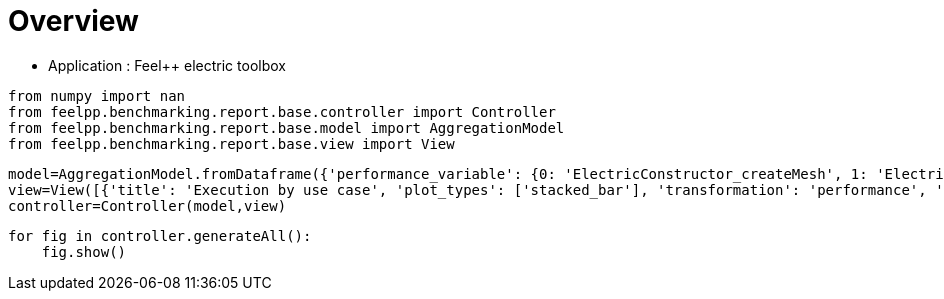 = Overview
:page-plotly: true
:page-jupyter: true
:page-tags: toolbox, catalog
:parent-catalogs: feelpp_toolbox_electric
:description: 
:page-illustration: ROOT:overview.png
:revdate: 

    - Application : Feel++ electric toolbox

[%dynamic%close%hide_code,python]
----
from numpy import nan
from feelpp.benchmarking.report.base.controller import Controller
from feelpp.benchmarking.report.base.model import AggregationModel
from feelpp.benchmarking.report.base.view import View
----

[%dynamic%close%hide_code,python]
----
model=AggregationModel.fromDataframe({'performance_variable': {0: 'ElectricConstructor_createMesh', 1: 'ElectricConstructor_createExporters', 2: 'ElectricConstructor_graph', 3: 'ElectricConstructor_matrixVector', 4: 'ElectricConstructor_algebraicOthers', 5: 'ElectricConstructor_init', 6: 'ElectricPostProcessing_exportResults', 7: 'ElectricSolve_ksp-niter', 8: 'ElectricSolve_algebraic-assembly', 9: 'ElectricSolve_algebraic-solve', 10: 'ElectricSolve_solve', 11: 'ElectricConstructor_createMesh', 12: 'ElectricConstructor_createExporters', 13: 'ElectricConstructor_graph', 14: 'ElectricConstructor_matrixVector', 15: 'ElectricConstructor_algebraicOthers', 16: 'ElectricConstructor_init', 17: 'ElectricPostProcessing_exportResults', 18: 'ElectricSolve_ksp-niter', 19: 'ElectricSolve_algebraic-assembly', 20: 'ElectricSolve_algebraic-solve', 21: 'ElectricSolve_solve', 22: 'ElectricConstructor_createMesh', 23: 'ElectricConstructor_createExporters', 24: 'ElectricConstructor_graph', 25: 'ElectricConstructor_matrixVector', 26: 'ElectricConstructor_algebraicOthers', 27: 'ElectricConstructor_init', 28: 'ElectricPostProcessing_exportResults', 29: 'ElectricSolve_ksp-niter', 30: 'ElectricSolve_algebraic-assembly', 31: 'ElectricSolve_algebraic-solve', 32: 'ElectricSolve_solve', 33: 'ElectricConstructor_createMesh', 34: 'ElectricConstructor_createExporters', 35: 'ElectricConstructor_graph', 36: 'ElectricConstructor_matrixVector', 37: 'ElectricConstructor_algebraicOthers', 38: 'ElectricConstructor_init', 39: 'ElectricPostProcessing_exportResults', 40: 'ElectricSolve_ksp-niter', 41: 'ElectricSolve_algebraic-assembly', 42: 'ElectricSolve_algebraic-solve', 43: 'ElectricSolve_solve', 44: 'ElectricConstructor_createMesh', 45: 'ElectricConstructor_createExporters', 46: 'ElectricConstructor_graph', 47: 'ElectricConstructor_matrixVector', 48: 'ElectricConstructor_algebraicOthers', 49: 'ElectricConstructor_init', 50: 'ElectricPostProcessing_exportResults', 51: 'ElectricSolve_ksp-niter', 52: 'ElectricSolve_algebraic-assembly', 53: 'ElectricSolve_algebraic-solve', 54: 'ElectricSolve_solve', 55: 'ElectricConstructor_createMesh', 56: 'ElectricConstructor_createExporters', 57: 'ElectricConstructor_graph', 58: 'ElectricConstructor_matrixVector', 59: 'ElectricConstructor_algebraicOthers', 60: 'ElectricConstructor_init', 61: 'ElectricPostProcessing_exportResults', 62: 'ElectricSolve_ksp-niter', 63: 'ElectricSolve_algebraic-assembly', 64: 'ElectricSolve_algebraic-solve', 65: 'ElectricSolve_solve', 66: 'ElectricConstructor_createMesh', 67: 'ElectricConstructor_createExporters', 68: 'ElectricConstructor_graph', 69: 'ElectricConstructor_matrixVector', 70: 'ElectricConstructor_algebraicOthers', 71: 'ElectricConstructor_init', 72: 'ElectricPostProcessing_exportResults', 73: 'ElectricSolve_ksp-niter', 74: 'ElectricSolve_algebraic-assembly', 75: 'ElectricSolve_algebraic-solve', 76: 'ElectricSolve_solve', 77: 'ElectricConstructor_createMesh', 78: 'ElectricConstructor_createExporters', 79: 'ElectricConstructor_graph', 80: 'ElectricConstructor_matrixVector', 81: 'ElectricConstructor_algebraicOthers', 82: 'ElectricConstructor_init', 83: 'ElectricPostProcessing_exportResults', 84: 'ElectricSolve_ksp-niter', 85: 'ElectricSolve_algebraic-assembly', 86: 'ElectricSolve_algebraic-solve', 87: 'ElectricSolve_solve', 88: 'ElectricConstructor_createMesh', 89: 'ElectricConstructor_createExporters', 90: 'ElectricConstructor_graph', 91: 'ElectricConstructor_matrixVector', 92: 'ElectricConstructor_algebraicOthers', 93: 'ElectricConstructor_init', 94: 'ElectricPostProcessing_exportResults', 95: 'ElectricSolve_ksp-niter', 96: 'ElectricSolve_algebraic-assembly', 97: 'ElectricSolve_algebraic-solve', 98: 'ElectricSolve_solve', 99: 'ElectricConstructor_createMesh', 100: 'ElectricConstructor_createExporters', 101: 'ElectricConstructor_graph', 102: 'ElectricConstructor_matrixVector', 103: 'ElectricConstructor_algebraicOthers', 104: 'ElectricConstructor_init', 105: 'ElectricPostProcessing_exportResults', 106: 'ElectricSolve_ksp-niter', 107: 'ElectricSolve_algebraic-assembly', 108: 'ElectricSolve_algebraic-solve', 109: 'ElectricSolve_solve', 110: 'ElectricConstructor_createMesh', 111: 'ElectricConstructor_createExporters', 112: 'ElectricConstructor_graph', 113: 'ElectricConstructor_matrixVector', 114: 'ElectricConstructor_algebraicOthers', 115: 'ElectricConstructor_init', 116: 'ElectricPostProcessing_exportResults', 117: 'ElectricSolve_ksp-niter', 118: 'ElectricSolve_algebraic-assembly', 119: 'ElectricSolve_algebraic-solve', 120: 'ElectricSolve_solve', 121: 'ElectricConstructor_createMesh', 122: 'ElectricConstructor_createExporters', 123: 'ElectricConstructor_graph', 124: 'ElectricConstructor_matrixVector', 125: 'ElectricConstructor_algebraicOthers', 126: 'ElectricConstructor_init', 127: 'ElectricPostProcessing_exportResults', 128: 'ElectricSolve_ksp-niter', 129: 'ElectricSolve_algebraic-assembly', 130: 'ElectricSolve_algebraic-solve', 131: 'ElectricSolve_solve', 132: 'ElectricConstructor_createMesh', 133: 'ElectricConstructor_createExporters', 134: 'ElectricConstructor_graph', 135: 'ElectricConstructor_matrixVector', 136: 'ElectricConstructor_algebraicOthers', 137: 'ElectricConstructor_init', 138: 'ElectricPostProcessing_exportResults', 139: 'ElectricSolve_ksp-niter', 140: 'ElectricSolve_algebraic-assembly', 141: 'ElectricSolve_algebraic-solve', 142: 'ElectricSolve_solve', 143: 'ElectricConstructor_createMesh', 144: 'ElectricConstructor_createExporters', 145: 'ElectricConstructor_graph', 146: 'ElectricConstructor_matrixVector', 147: 'ElectricConstructor_algebraicOthers', 148: 'ElectricConstructor_init', 149: 'ElectricPostProcessing_exportResults', 150: 'ElectricSolve_ksp-niter', 151: 'ElectricSolve_algebraic-assembly', 152: 'ElectricSolve_algebraic-solve', 153: 'ElectricSolve_solve', 154: 'ElectricConstructor_createMesh', 155: 'ElectricConstructor_createExporters', 156: 'ElectricConstructor_graph', 157: 'ElectricConstructor_matrixVector', 158: 'ElectricConstructor_algebraicOthers', 159: 'ElectricConstructor_init', 160: 'ElectricPostProcessing_exportResults', 161: 'ElectricSolve_ksp-niter', 162: 'ElectricSolve_algebraic-assembly', 163: 'ElectricSolve_algebraic-solve', 164: 'ElectricSolve_solve', 165: 'ElectricConstructor_createMesh', 166: 'ElectricConstructor_createExporters', 167: 'ElectricConstructor_graph', 168: 'ElectricConstructor_matrixVector', 169: 'ElectricConstructor_algebraicOthers', 170: 'ElectricConstructor_init', 171: 'ElectricPostProcessing_exportResults', 172: 'ElectricSolve_ksp-niter', 173: 'ElectricSolve_algebraic-assembly', 174: 'ElectricSolve_algebraic-solve', 175: 'ElectricSolve_solve', 176: 'ElectricConstructor_createMesh', 177: 'ElectricConstructor_createExporters', 178: 'ElectricConstructor_graph', 179: 'ElectricConstructor_matrixVector', 180: 'ElectricConstructor_algebraicOthers', 181: 'ElectricConstructor_init', 182: 'ElectricPostProcessing_exportResults', 183: 'ElectricSolve_ksp-niter', 184: 'ElectricSolve_algebraic-assembly', 185: 'ElectricSolve_algebraic-solve', 186: 'ElectricSolve_solve', 187: 'ElectricConstructor_createMesh', 188: 'ElectricConstructor_createExporters', 189: 'ElectricConstructor_graph', 190: 'ElectricConstructor_matrixVector', 191: 'ElectricConstructor_algebraicOthers', 192: 'ElectricConstructor_init', 193: 'ElectricPostProcessing_exportResults', 194: 'ElectricSolve_ksp-niter', 195: 'ElectricSolve_algebraic-assembly', 196: 'ElectricSolve_algebraic-solve', 197: 'ElectricSolve_solve', 198: 'ElectricConstructor_createMesh', 199: 'ElectricConstructor_createExporters', 200: 'ElectricConstructor_graph', 201: 'ElectricConstructor_matrixVector', 202: 'ElectricConstructor_algebraicOthers', 203: 'ElectricConstructor_init', 204: 'ElectricPostProcessing_exportResults', 205: 'ElectricSolve_ksp-niter', 206: 'ElectricSolve_algebraic-assembly', 207: 'ElectricSolve_algebraic-solve', 208: 'ElectricSolve_solve', 209: 'ElectricConstructor_createMesh', 210: 'ElectricConstructor_createExporters', 211: 'ElectricConstructor_graph', 212: 'ElectricConstructor_matrixVector', 213: 'ElectricConstructor_algebraicOthers', 214: 'ElectricConstructor_init', 215: 'ElectricPostProcessing_exportResults', 216: 'ElectricSolve_ksp-niter', 217: 'ElectricSolve_algebraic-assembly', 218: 'ElectricSolve_algebraic-solve', 219: 'ElectricSolve_solve', 220: 'ElectricConstructor_createMesh', 221: 'ElectricConstructor_createExporters', 222: 'ElectricConstructor_graph', 223: 'ElectricConstructor_matrixVector', 224: 'ElectricConstructor_algebraicOthers', 225: 'ElectricConstructor_init', 226: 'ElectricPostProcessing_exportResults', 227: 'ElectricSolve_ksp-niter', 228: 'ElectricSolve_algebraic-assembly', 229: 'ElectricSolve_algebraic-solve', 230: 'ElectricSolve_solve', 231: 'ElectricConstructor_createMesh', 232: 'ElectricConstructor_createExporters', 233: 'ElectricConstructor_graph', 234: 'ElectricConstructor_matrixVector', 235: 'ElectricConstructor_algebraicOthers', 236: 'ElectricConstructor_init', 237: 'ElectricPostProcessing_exportResults', 238: 'ElectricSolve_ksp-niter', 239: 'ElectricSolve_algebraic-assembly', 240: 'ElectricSolve_algebraic-solve', 241: 'ElectricSolve_solve', 242: 'ElectricConstructor_createMesh', 243: 'ElectricConstructor_createExporters', 244: 'ElectricConstructor_graph', 245: 'ElectricConstructor_matrixVector', 246: 'ElectricConstructor_algebraicOthers', 247: 'ElectricConstructor_init', 248: 'ElectricPostProcessing_exportResults', 249: 'ElectricSolve_ksp-niter', 250: 'ElectricSolve_algebraic-assembly', 251: 'ElectricSolve_algebraic-solve', 252: 'ElectricSolve_solve', 253: 'ElectricConstructor_createMesh', 254: 'ElectricConstructor_createExporters', 255: 'ElectricConstructor_graph', 256: 'ElectricConstructor_matrixVector', 257: 'ElectricConstructor_algebraicOthers', 258: 'ElectricConstructor_init', 259: 'ElectricPostProcessing_exportResults', 260: 'ElectricSolve_ksp-niter', 261: 'ElectricSolve_algebraic-assembly', 262: 'ElectricSolve_algebraic-solve', 263: 'ElectricSolve_solve', 264: 'ElectricConstructor_createMesh', 265: 'ElectricConstructor_createExporters', 266: 'ElectricConstructor_graph', 267: 'ElectricConstructor_matrixVector', 268: 'ElectricConstructor_algebraicOthers', 269: 'ElectricConstructor_init', 270: 'ElectricPostProcessing_exportResults', 271: 'ElectricSolve_ksp-niter', 272: 'ElectricSolve_algebraic-assembly', 273: 'ElectricSolve_algebraic-solve', 274: 'ElectricSolve_solve', 275: 'ElectricConstructor_createMesh', 276: 'ElectricConstructor_createExporters', 277: 'ElectricConstructor_graph', 278: 'ElectricConstructor_matrixVector', 279: 'ElectricConstructor_algebraicOthers', 280: 'ElectricConstructor_init', 281: 'ElectricPostProcessing_exportResults', 282: 'ElectricSolve_ksp-niter', 283: 'ElectricSolve_algebraic-assembly', 284: 'ElectricSolve_algebraic-solve', 285: 'ElectricSolve_solve', 286: 'ElectricConstructor_createMesh', 287: 'ElectricConstructor_createExporters', 288: 'ElectricConstructor_graph', 289: 'ElectricConstructor_matrixVector', 290: 'ElectricConstructor_algebraicOthers', 291: 'ElectricConstructor_init', 292: 'ElectricPostProcessing_exportResults', 293: 'ElectricSolve_ksp-niter', 294: 'ElectricSolve_algebraic-assembly', 295: 'ElectricSolve_algebraic-solve', 296: 'ElectricSolve_solve', 297: 'ElectricConstructor_createMesh', 298: 'ElectricConstructor_createExporters', 299: 'ElectricConstructor_graph', 300: 'ElectricConstructor_matrixVector', 301: 'ElectricConstructor_algebraicOthers', 302: 'ElectricConstructor_init', 303: 'ElectricPostProcessing_exportResults', 304: 'ElectricSolve_ksp-niter', 305: 'ElectricSolve_algebraic-assembly', 306: 'ElectricSolve_algebraic-solve', 307: 'ElectricSolve_solve', 308: 'ElectricConstructor_createMesh', 309: 'ElectricConstructor_createExporters', 310: 'ElectricConstructor_graph', 311: 'ElectricConstructor_matrixVector', 312: 'ElectricConstructor_algebraicOthers', 313: 'ElectricConstructor_init', 314: 'ElectricPostProcessing_exportResults', 315: 'ElectricSolve_ksp-niter', 316: 'ElectricSolve_algebraic-assembly', 317: 'ElectricSolve_algebraic-solve', 318: 'ElectricSolve_solve', 319: 'ElectricConstructor_createMesh', 320: 'ElectricConstructor_createExporters', 321: 'ElectricConstructor_graph', 322: 'ElectricConstructor_matrixVector', 323: 'ElectricConstructor_algebraicOthers', 324: 'ElectricConstructor_init', 325: 'ElectricPostProcessing_exportResults', 326: 'ElectricSolve_ksp-niter', 327: 'ElectricSolve_algebraic-assembly', 328: 'ElectricSolve_algebraic-solve', 329: 'ElectricSolve_solve', 330: 'ElectricConstructor_createMesh', 331: 'ElectricConstructor_createExporters', 332: 'ElectricConstructor_graph', 333: 'ElectricConstructor_matrixVector', 334: 'ElectricConstructor_algebraicOthers', 335: 'ElectricConstructor_init', 336: 'ElectricPostProcessing_exportResults', 337: 'ElectricSolve_ksp-niter', 338: 'ElectricSolve_algebraic-assembly', 339: 'ElectricSolve_algebraic-solve', 340: 'ElectricSolve_solve', 341: 'ElectricConstructor_createMesh', 342: 'ElectricConstructor_createExporters', 343: 'ElectricConstructor_graph', 344: 'ElectricConstructor_matrixVector', 345: 'ElectricConstructor_algebraicOthers', 346: 'ElectricConstructor_init', 347: 'ElectricPostProcessing_exportResults', 348: 'ElectricSolve_ksp-niter', 349: 'ElectricSolve_algebraic-assembly', 350: 'ElectricSolve_algebraic-solve', 351: 'ElectricSolve_solve', 352: 'ElectricConstructor_createMesh', 353: 'ElectricConstructor_createExporters', 354: 'ElectricConstructor_graph', 355: 'ElectricConstructor_matrixVector', 356: 'ElectricConstructor_algebraicOthers', 357: 'ElectricConstructor_init', 358: 'ElectricPostProcessing_exportResults', 359: 'ElectricSolve_ksp-niter', 360: 'ElectricSolve_algebraic-assembly', 361: 'ElectricSolve_algebraic-solve', 362: 'ElectricSolve_solve', 363: 'ElectricConstructor_createMesh', 364: 'ElectricConstructor_createExporters', 365: 'ElectricConstructor_graph', 366: 'ElectricConstructor_matrixVector', 367: 'ElectricConstructor_algebraicOthers', 368: 'ElectricConstructor_init', 369: 'ElectricPostProcessing_exportResults', 370: 'ElectricSolve_ksp-niter', 371: 'ElectricSolve_algebraic-assembly', 372: 'ElectricSolve_algebraic-solve', 373: 'ElectricSolve_solve', 374: 'ElectricConstructor_createMesh', 375: 'ElectricConstructor_createExporters', 376: 'ElectricConstructor_graph', 377: 'ElectricConstructor_matrixVector', 378: 'ElectricConstructor_algebraicOthers', 379: 'ElectricConstructor_init', 380: 'ElectricPostProcessing_exportResults', 381: 'ElectricSolve_ksp-niter', 382: 'ElectricSolve_algebraic-assembly', 383: 'ElectricSolve_algebraic-solve', 384: 'ElectricSolve_solve', 385: 'ElectricConstructor_createMesh', 386: 'ElectricConstructor_createExporters', 387: 'ElectricConstructor_graph', 388: 'ElectricConstructor_matrixVector', 389: 'ElectricConstructor_algebraicOthers', 390: 'ElectricConstructor_init', 391: 'ElectricPostProcessing_exportResults', 392: 'ElectricSolve_ksp-niter', 393: 'ElectricSolve_algebraic-assembly', 394: 'ElectricSolve_algebraic-solve', 395: 'ElectricSolve_solve', 396: 'ElectricConstructor_createMesh', 397: 'ElectricConstructor_createExporters', 398: 'ElectricConstructor_graph', 399: 'ElectricConstructor_matrixVector', 400: 'ElectricConstructor_algebraicOthers', 401: 'ElectricConstructor_init', 402: 'ElectricPostProcessing_exportResults', 403: 'ElectricSolve_ksp-niter', 404: 'ElectricSolve_algebraic-assembly', 405: 'ElectricSolve_algebraic-solve', 406: 'ElectricSolve_solve', 407: 'ElectricConstructor_createMesh', 408: 'ElectricConstructor_createExporters', 409: 'ElectricConstructor_graph', 410: 'ElectricConstructor_matrixVector', 411: 'ElectricConstructor_algebraicOthers', 412: 'ElectricConstructor_init', 413: 'ElectricPostProcessing_exportResults', 414: 'ElectricSolve_ksp-niter', 415: 'ElectricSolve_algebraic-assembly', 416: 'ElectricSolve_algebraic-solve', 417: 'ElectricSolve_solve', 418: 'ElectricConstructor_createMesh', 419: 'ElectricConstructor_createExporters', 420: 'ElectricConstructor_graph', 421: 'ElectricConstructor_matrixVector', 422: 'ElectricConstructor_algebraicOthers', 423: 'ElectricConstructor_init', 424: 'ElectricPostProcessing_exportResults', 425: 'ElectricSolve_ksp-niter', 426: 'ElectricSolve_algebraic-assembly', 427: 'ElectricSolve_algebraic-solve', 428: 'ElectricSolve_solve', 429: 'ElectricConstructor_createMesh', 430: 'ElectricConstructor_createExporters', 431: 'ElectricConstructor_graph', 432: 'ElectricConstructor_matrixVector', 433: 'ElectricConstructor_algebraicOthers', 434: 'ElectricConstructor_init', 435: 'ElectricPostProcessing_exportResults', 436: 'ElectricSolve_ksp-niter', 437: 'ElectricSolve_algebraic-assembly', 438: 'ElectricSolve_algebraic-solve', 439: 'ElectricSolve_solve', 440: 'ElectricConstructor_createMesh', 441: 'ElectricConstructor_createExporters', 442: 'ElectricConstructor_graph', 443: 'ElectricConstructor_matrixVector', 444: 'ElectricConstructor_algebraicOthers', 445: 'ElectricConstructor_init', 446: 'ElectricPostProcessing_exportResults', 447: 'ElectricSolve_ksp-niter', 448: 'ElectricSolve_algebraic-assembly', 449: 'ElectricSolve_algebraic-solve', 450: 'ElectricSolve_solve', 451: 'ElectricConstructor_createMesh', 452: 'ElectricConstructor_createExporters', 453: 'ElectricConstructor_graph', 454: 'ElectricConstructor_matrixVector', 455: 'ElectricConstructor_algebraicOthers', 456: 'ElectricConstructor_init', 457: 'ElectricPostProcessing_exportResults', 458: 'ElectricSolve_ksp-niter', 459: 'ElectricSolve_algebraic-assembly', 460: 'ElectricSolve_algebraic-solve', 461: 'ElectricSolve_solve', 462: 'ElectricConstructor_createMesh', 463: 'ElectricConstructor_createExporters', 464: 'ElectricConstructor_graph', 465: 'ElectricConstructor_matrixVector', 466: 'ElectricConstructor_algebraicOthers', 467: 'ElectricConstructor_init', 468: 'ElectricPostProcessing_exportResults', 469: 'ElectricSolve_ksp-niter', 470: 'ElectricSolve_algebraic-assembly', 471: 'ElectricSolve_algebraic-solve', 472: 'ElectricSolve_solve', 473: 'ElectricConstructor_createMesh', 474: 'ElectricConstructor_createExporters', 475: 'ElectricConstructor_graph', 476: 'ElectricConstructor_matrixVector', 477: 'ElectricConstructor_algebraicOthers', 478: 'ElectricConstructor_init', 479: 'ElectricPostProcessing_exportResults', 480: 'ElectricSolve_ksp-niter', 481: 'ElectricSolve_algebraic-assembly', 482: 'ElectricSolve_algebraic-solve', 483: 'ElectricSolve_solve', 484: 'ElectricConstructor_createMesh', 485: 'ElectricConstructor_createExporters', 486: 'ElectricConstructor_graph', 487: 'ElectricConstructor_matrixVector', 488: 'ElectricConstructor_algebraicOthers', 489: 'ElectricConstructor_init', 490: 'ElectricPostProcessing_exportResults', 491: 'ElectricSolve_ksp-niter', 492: 'ElectricSolve_algebraic-assembly', 493: 'ElectricSolve_algebraic-solve', 494: 'ElectricSolve_solve', 495: 'ElectricConstructor_createMesh', 496: 'ElectricConstructor_createExporters', 497: 'ElectricConstructor_graph', 498: 'ElectricConstructor_matrixVector', 499: 'ElectricConstructor_algebraicOthers', 500: 'ElectricConstructor_init', 501: 'ElectricPostProcessing_exportResults', 502: 'ElectricSolve_ksp-niter', 503: 'ElectricSolve_algebraic-assembly', 504: 'ElectricSolve_algebraic-solve', 505: 'ElectricSolve_solve', 506: 'ElectricConstructor_createMesh', 507: 'ElectricConstructor_createExporters', 508: 'ElectricConstructor_graph', 509: 'ElectricConstructor_matrixVector', 510: 'ElectricConstructor_algebraicOthers', 511: 'ElectricConstructor_init', 512: 'ElectricPostProcessing_exportResults', 513: 'ElectricSolve_ksp-niter', 514: 'ElectricSolve_algebraic-assembly', 515: 'ElectricSolve_algebraic-solve', 516: 'ElectricSolve_solve', 517: 'ElectricConstructor_createMesh', 518: 'ElectricConstructor_createExporters', 519: 'ElectricConstructor_graph', 520: 'ElectricConstructor_matrixVector', 521: 'ElectricConstructor_algebraicOthers', 522: 'ElectricConstructor_init', 523: 'ElectricPostProcessing_exportResults', 524: 'ElectricSolve_ksp-niter', 525: 'ElectricSolve_algebraic-assembly', 526: 'ElectricSolve_algebraic-solve', 527: 'ElectricSolve_solve', 528: 'ElectricConstructor_createMesh', 529: 'ElectricConstructor_createExporters', 530: 'ElectricConstructor_graph', 531: 'ElectricConstructor_matrixVector', 532: 'ElectricConstructor_algebraicOthers', 533: 'ElectricConstructor_init', 534: 'ElectricPostProcessing_exportResults', 535: 'ElectricSolve_ksp-niter', 536: 'ElectricSolve_algebraic-assembly', 537: 'ElectricSolve_algebraic-solve', 538: 'ElectricSolve_solve', 539: 'ElectricConstructor_createMesh', 540: 'ElectricConstructor_createExporters', 541: 'ElectricConstructor_graph', 542: 'ElectricConstructor_matrixVector', 543: 'ElectricConstructor_algebraicOthers', 544: 'ElectricConstructor_init', 545: 'ElectricPostProcessing_exportResults', 546: 'ElectricSolve_ksp-niter', 547: 'ElectricSolve_algebraic-assembly', 548: 'ElectricSolve_algebraic-solve', 549: 'ElectricSolve_solve', 550: 'ElectricConstructor_createMesh', 551: 'ElectricConstructor_createExporters', 552: 'ElectricConstructor_graph', 553: 'ElectricConstructor_matrixVector', 554: 'ElectricConstructor_algebraicOthers', 555: 'ElectricConstructor_init', 556: 'ElectricPostProcessing_exportResults', 557: 'ElectricSolve_ksp-niter', 558: 'ElectricSolve_algebraic-assembly', 559: 'ElectricSolve_algebraic-solve', 560: 'ElectricSolve_solve'}, 'value': {0: 1.01812225, 1: 0.023185484, 2: 8.6142e-05, 3: 0.941234087, 4: 4.4604e-05, 5: 5.39693944, 6: 1.16767574, 7: 4.0, 8: 0.280047689, 9: 1.52120946, 10: 1.84326896, 11: 0.462200278, 12: 0.009261933, 13: 0.021061954, 14: 0.649734361, 15: 3.8252e-05, 16: 4.06035466, 17: 0.803437151, 18: 5.0, 19: 0.700386031, 20: 2.48578296, 21: 3.20660284, 22: 0.869792767, 23: 0.018539314, 24: 0.013867687, 25: 1.05948499, 26: 3.2711e-05, 27: 6.68990432, 28: 0.594594901, 29: 8.0, 30: 0.414121384, 31: 2.50976654, 32: 2.94396967, 33: 0.148269648, 34: 0.006921455, 35: 0.000109786, 36: 0.001014922, 37: 1.8034e-05, 38: 4.24624153, 39: 0.240798202, 40: 5.0, 41: 0.018473049, 42: 0.17731577, 43: 0.216664654, 44: 0.191788987, 45: 0.001080255, 46: 0.00010584, 47: 0.000968744, 48: 1.8735e-05, 49: 3.52692385, 50: 0.123650756, 51: 4.0, 52: 0.014698731, 53: 0.248262821, 54: 0.263097588, 55: 0.242932963, 56: 0.00604325, 57: 0.000459425, 58: 0.001036983, 59: 1.6141e-05, 60: 3.96856861, 61: 0.148812692, 62: 7.0, 63: 0.103202417, 64: 0.290141258, 65: 0.403631047, 66: 0.135330963, 67: 0.009171593, 68: 0.000118132, 69: 0.000997088, 70: 1.7213e-05, 71: 4.0341501, 72: 0.169596223, 73: 5.0, 74: 0.03513074, 75: 0.099894536, 76: 0.150446238, 77: 0.302267445, 78: 0.010026582, 79: 0.000112452, 80: 0.001023427, 81: 0.002845349, 82: 4.7204835, 83: 0.282570892, 84: 4.0, 85: 0.047230547, 86: 0.084049516, 87: 0.13409781, 88: 0.326487217, 89: 0.007584433, 90: 0.018245771, 91: 0.099978054, 92: 2.4376e-05, 93: 4.41478695, 94: 0.329724524, 95: 7.0, 96: 0.051490098, 97: 0.1637541, 98: 0.255941361, 99: 0.117931174, 100: 0.00692968, 101: 8.1494e-05, 102: 0.000740745, 103: 1.4858e-05, 104: 3.77899038, 105: 0.040787333, 106: 3.0, 107: 0.020317483, 108: 0.005401692, 109: 0.031531361, 110: 0.205019244, 111: 0.021183504, 112: 0.000128221, 113: 0.000939079, 114: 2.156e-05, 115: 2.8670179, 116: 0.074636009, 117: 4.0, 118: 0.021562046, 119: 0.035020622, 120: 0.056819745, 121: 0.1975151, 122: 0.009688416, 123: 0.01164525, 124: 0.019225587, 125: 1.081e-05, 126: 3.26839001, 127: 0.13086403, 128: 7.0, 129: 0.019862396, 130: 0.024783985, 131: 0.049639223, 132: 0.011136393, 133: 0.000958825, 134: 7.5111e-05, 135: 0.000603717, 136: 1.7874e-05, 137: 2.27499876, 138: 0.032282567, 139: 3.0, 140: 0.005240289, 141: 0.004339501, 142: 0.009670882, 143: 0.010468244, 144: 0.000938147, 145: 8.9268e-05, 146: 0.000630597, 147: 1.7332e-05, 148: 2.77018216, 149: 0.035257489, 150: 3.0, 151: 0.00525656, 152: 0.004476169, 153: 0.009822769, 154: 0.09363599, 155: 0.006405173, 156: 0.002759818, 157: 0.001296091, 158: 1.9828e-05, 159: 2.69831817, 160: 0.054527669, 161: 7.0, 162: 0.009323037, 163: 0.010174511, 164: 0.019735897, 165: 56.0938439, 166: 0.042868137, 167: 0.058466758, 168: 2.01411101, 169: 3.5697e-05, 170: 63.7589785, 171: 7.15672679, 172: 11.0, 173: 1.41383459, 174: 24.6866984, 175: 26.2079139, 176: 165.637942, 177: 1.15962862, 178: 0.184519059, 179: 5.05586257, 180: 3.5096e-05, 181: 183.870538, 182: 3.84541396, 183: 11.0, 184: 5.1537771, 185: 47.7479895, 186: 53.1703883, 187: 295.981044, 188: 0.055728802, 189: 0.310894497, 190: 2.80072209, 191: 5.866e-05, 192: 304.454682, 193: 5.23480678, 194: 12.0, 195: 1.98808413, 196: 39.3037015, 197: 41.3308678, 198: 64.212042, 199: 0.072799048, 200: 0.115842575, 201: 3.17579514, 202: 4.5255e-05, 203: 74.5482374, 204: 4.44026198, 205: 11.0, 206: 2.27202301, 207: 29.7557825, 208: 32.1029521, 209: 86.3400583, 210: 0.016423931, 211: 0.210841316, 212: 1.68479982, 213: 3.3543e-05, 214: 93.2494038, 215: 2.68872614, 216: 11.0, 217: 1.32805437, 218: 18.0399268, 219: 19.3982999, 220: 294.674489, 221: 0.071696064, 222: 0.557694358, 223: 2.81389197, 224: 5.1607e-05, 225: 307.054393, 226: 4.47197079, 227: 12.0, 228: 2.28797343, 229: 37.9318095, 230: 40.3198345, 231: 56.517439, 232: 0.080016484, 233: 0.199885818, 234: 1.8504765, 235: 3.9434e-05, 236: 65.0699114, 237: 3.21421765, 238: 11.0, 239: 1.56317467, 240: 20.4802529, 241: 22.0858091, 242: 88.023082, 243: 0.008386554, 244: 0.352652528, 245: 2.05111012, 246: 5.7678e-05, 247: 96.3038334, 248: 2.78060333, 249: 11.0, 250: 1.65195307, 251: 13.5799306, 252: 15.3273193, 253: 297.457833, 254: 0.049643182, 255: 1.41635348, 256: 2.51157885, 257: 5.4422e-05, 258: 314.034122, 259: 4.59187359, 260: 12.0, 261: 2.79607451, 262: 33.5493525, 263: 36.4140098, 264: 55.8162912, 265: 0.034588717, 266: 0.519576957, 267: 0.908080716, 268: 3.747e-05, 269: 63.5891073, 270: 3.23842979, 271: 11.0, 272: 1.87470137, 273: 11.55339, 274: 13.4545711, 275: 162.293154, 276: 0.00224106, 277: 1.53471765, 278: 1.34776725, 279: 1.633e-05, 280: 178.707256, 281: 3.89776509, 282: 11.0, 283: 1.93253838, 284: 6.46579175, 285: 8.40130902, 286: 194.72391, 287: 0.080172059, 288: 3.34303037, 289: 3.50028578, 290: 3.9214e-05, 291: 225.582392, 292: 12.6520535, 293: 11.0, 294: 4.873598, 295: 20.8543706, 296: 25.8670575, 297: 56.0938439, 298: 0.042868137, 299: 0.058466758, 300: 2.01411101, 301: 3.5697e-05, 302: 63.7589785, 303: 7.15672679, 304: 11.0, 305: 1.41383459, 306: 24.6866984, 307: 26.2079139, 308: 165.637942, 309: 1.15962862, 310: 0.184519059, 311: 5.05586257, 312: 3.5096e-05, 313: 183.870538, 314: 3.84541396, 315: 11.0, 316: 5.1537771, 317: 47.7479895, 318: 53.1703883, 319: 295.981044, 320: 0.055728802, 321: 0.310894497, 322: 2.80072209, 323: 5.866e-05, 324: 304.454682, 325: 5.23480678, 326: 12.0, 327: 1.98808413, 328: 39.3037015, 329: 41.3308678, 330: 64.212042, 331: 0.072799048, 332: 0.115842575, 333: 3.17579514, 334: 4.5255e-05, 335: 74.5482374, 336: 4.44026198, 337: 11.0, 338: 2.27202301, 339: 29.7557825, 340: 32.1029521, 341: 86.3400583, 342: 0.016423931, 343: 0.210841316, 344: 1.68479982, 345: 3.3543e-05, 346: 93.2494038, 347: 2.68872614, 348: 11.0, 349: 1.32805437, 350: 18.0399268, 351: 19.3982999, 352: 294.674489, 353: 0.071696064, 354: 0.557694358, 355: 2.81389197, 356: 5.1607e-05, 357: 307.054393, 358: 4.47197079, 359: 12.0, 360: 2.28797343, 361: 37.9318095, 362: 40.3198345, 363: 56.517439, 364: 0.080016484, 365: 0.199885818, 366: 1.8504765, 367: 3.9434e-05, 368: 65.0699114, 369: 3.21421765, 370: 11.0, 371: 1.56317467, 372: 20.4802529, 373: 22.0858091, 374: 88.023082, 375: 0.008386554, 376: 0.352652528, 377: 2.05111012, 378: 5.7678e-05, 379: 96.3038334, 380: 2.78060333, 381: 11.0, 382: 1.65195307, 383: 13.5799306, 384: 15.3273193, 385: 297.457833, 386: 0.049643182, 387: 1.41635348, 388: 2.51157885, 389: 5.4422e-05, 390: 314.034122, 391: 4.59187359, 392: 12.0, 393: 2.79607451, 394: 33.5493525, 395: 36.4140098, 396: 55.8162912, 397: 0.034588717, 398: 0.519576957, 399: 0.908080716, 400: 3.747e-05, 401: 63.5891073, 402: 3.23842979, 403: 11.0, 404: 1.87470137, 405: 11.55339, 406: 13.4545711, 407: 162.293154, 408: 0.00224106, 409: 1.53471765, 410: 1.34776725, 411: 1.633e-05, 412: 178.707256, 413: 3.89776509, 414: 11.0, 415: 1.93253838, 416: 6.46579175, 417: 8.40130902, 418: 194.72391, 419: 0.080172059, 420: 3.34303037, 421: 3.50028578, 422: 3.9214e-05, 423: 225.582392, 424: 12.6520535, 425: 11.0, 426: 4.873598, 427: 20.8543706, 428: 25.8670575, 429: 56.0938439, 430: 0.042868137, 431: 0.058466758, 432: 2.01411101, 433: 3.5697e-05, 434: 63.7589785, 435: 7.15672679, 436: 11.0, 437: 1.41383459, 438: 24.6866984, 439: 26.2079139, 440: 165.637942, 441: 1.15962862, 442: 0.184519059, 443: 5.05586257, 444: 3.5096e-05, 445: 183.870538, 446: 3.84541396, 447: 11.0, 448: 5.1537771, 449: 47.7479895, 450: 53.1703883, 451: 295.981044, 452: 0.055728802, 453: 0.310894497, 454: 2.80072209, 455: 5.866e-05, 456: 304.454682, 457: 5.23480678, 458: 12.0, 459: 1.98808413, 460: 39.3037015, 461: 41.3308678, 462: 64.212042, 463: 0.072799048, 464: 0.115842575, 465: 3.17579514, 466: 4.5255e-05, 467: 74.5482374, 468: 4.44026198, 469: 11.0, 470: 2.27202301, 471: 29.7557825, 472: 32.1029521, 473: 86.3400583, 474: 0.016423931, 475: 0.210841316, 476: 1.68479982, 477: 3.3543e-05, 478: 93.2494038, 479: 2.68872614, 480: 11.0, 481: 1.32805437, 482: 18.0399268, 483: 19.3982999, 484: 294.674489, 485: 0.071696064, 486: 0.557694358, 487: 2.81389197, 488: 5.1607e-05, 489: 307.054393, 490: 4.47197079, 491: 12.0, 492: 2.28797343, 493: 37.9318095, 494: 40.3198345, 495: 56.517439, 496: 0.080016484, 497: 0.199885818, 498: 1.8504765, 499: 3.9434e-05, 500: 65.0699114, 501: 3.21421765, 502: 11.0, 503: 1.56317467, 504: 20.4802529, 505: 22.0858091, 506: 88.023082, 507: 0.008386554, 508: 0.352652528, 509: 2.05111012, 510: 5.7678e-05, 511: 96.3038334, 512: 2.78060333, 513: 11.0, 514: 1.65195307, 515: 13.5799306, 516: 15.3273193, 517: 297.457833, 518: 0.049643182, 519: 1.41635348, 520: 2.51157885, 521: 5.4422e-05, 522: 314.034122, 523: 4.59187359, 524: 12.0, 525: 2.79607451, 526: 33.5493525, 527: 36.4140098, 528: 55.8162912, 529: 0.034588717, 530: 0.519576957, 531: 0.908080716, 532: 3.747e-05, 533: 63.5891073, 534: 3.23842979, 535: 11.0, 536: 1.87470137, 537: 11.55339, 538: 13.4545711, 539: 162.293154, 540: 0.00224106, 541: 1.53471765, 542: 1.34776725, 543: 1.633e-05, 544: 178.707256, 545: 3.89776509, 546: 11.0, 547: 1.93253838, 548: 6.46579175, 549: 8.40130902, 550: 194.72391, 551: 0.080172059, 552: 3.34303037, 553: 3.50028578, 554: 3.9214e-05, 555: 225.582392, 556: 12.6520535, 557: 11.0, 558: 4.873598, 559: 20.8543706, 560: 25.8670575}, 'unit': {0: 's', 1: 's', 2: 's', 3: 's', 4: 's', 5: 's', 6: 's', 7: 'item', 8: 's', 9: 's', 10: 's', 11: 's', 12: 's', 13: 's', 14: 's', 15: 's', 16: 's', 17: 's', 18: 'item', 19: 's', 20: 's', 21: 's', 22: 's', 23: 's', 24: 's', 25: 's', 26: 's', 27: 's', 28: 's', 29: 'item', 30: 's', 31: 's', 32: 's', 33: 's', 34: 's', 35: 's', 36: 's', 37: 's', 38: 's', 39: 's', 40: 'item', 41: 's', 42: 's', 43: 's', 44: 's', 45: 's', 46: 's', 47: 's', 48: 's', 49: 's', 50: 's', 51: 'item', 52: 's', 53: 's', 54: 's', 55: 's', 56: 's', 57: 's', 58: 's', 59: 's', 60: 's', 61: 's', 62: 'item', 63: 's', 64: 's', 65: 's', 66: 's', 67: 's', 68: 's', 69: 's', 70: 's', 71: 's', 72: 's', 73: 'item', 74: 's', 75: 's', 76: 's', 77: 's', 78: 's', 79: 's', 80: 's', 81: 's', 82: 's', 83: 's', 84: 'item', 85: 's', 86: 's', 87: 's', 88: 's', 89: 's', 90: 's', 91: 's', 92: 's', 93: 's', 94: 's', 95: 'item', 96: 's', 97: 's', 98: 's', 99: 's', 100: 's', 101: 's', 102: 's', 103: 's', 104: 's', 105: 's', 106: 'item', 107: 's', 108: 's', 109: 's', 110: 's', 111: 's', 112: 's', 113: 's', 114: 's', 115: 's', 116: 's', 117: 'item', 118: 's', 119: 's', 120: 's', 121: 's', 122: 's', 123: 's', 124: 's', 125: 's', 126: 's', 127: 's', 128: 'item', 129: 's', 130: 's', 131: 's', 132: 's', 133: 's', 134: 's', 135: 's', 136: 's', 137: 's', 138: 's', 139: 'item', 140: 's', 141: 's', 142: 's', 143: 's', 144: 's', 145: 's', 146: 's', 147: 's', 148: 's', 149: 's', 150: 'item', 151: 's', 152: 's', 153: 's', 154: 's', 155: 's', 156: 's', 157: 's', 158: 's', 159: 's', 160: 's', 161: 'item', 162: 's', 163: 's', 164: 's', 165: 's', 166: 's', 167: 's', 168: 's', 169: 's', 170: 's', 171: 's', 172: 'item', 173: 's', 174: 's', 175: 's', 176: 's', 177: 's', 178: 's', 179: 's', 180: 's', 181: 's', 182: 's', 183: 'item', 184: 's', 185: 's', 186: 's', 187: 's', 188: 's', 189: 's', 190: 's', 191: 's', 192: 's', 193: 's', 194: 'item', 195: 's', 196: 's', 197: 's', 198: 's', 199: 's', 200: 's', 201: 's', 202: 's', 203: 's', 204: 's', 205: 'item', 206: 's', 207: 's', 208: 's', 209: 's', 210: 's', 211: 's', 212: 's', 213: 's', 214: 's', 215: 's', 216: 'item', 217: 's', 218: 's', 219: 's', 220: 's', 221: 's', 222: 's', 223: 's', 224: 's', 225: 's', 226: 's', 227: 'item', 228: 's', 229: 's', 230: 's', 231: 's', 232: 's', 233: 's', 234: 's', 235: 's', 236: 's', 237: 's', 238: 'item', 239: 's', 240: 's', 241: 's', 242: 's', 243: 's', 244: 's', 245: 's', 246: 's', 247: 's', 248: 's', 249: 'item', 250: 's', 251: 's', 252: 's', 253: 's', 254: 's', 255: 's', 256: 's', 257: 's', 258: 's', 259: 's', 260: 'item', 261: 's', 262: 's', 263: 's', 264: 's', 265: 's', 266: 's', 267: 's', 268: 's', 269: 's', 270: 's', 271: 'item', 272: 's', 273: 's', 274: 's', 275: 's', 276: 's', 277: 's', 278: 's', 279: 's', 280: 's', 281: 's', 282: 'item', 283: 's', 284: 's', 285: 's', 286: 's', 287: 's', 288: 's', 289: 's', 290: 's', 291: 's', 292: 's', 293: 'item', 294: 's', 295: 's', 296: 's', 297: 's', 298: 's', 299: 's', 300: 's', 301: 's', 302: 's', 303: 's', 304: 'item', 305: 's', 306: 's', 307: 's', 308: 's', 309: 's', 310: 's', 311: 's', 312: 's', 313: 's', 314: 's', 315: 'item', 316: 's', 317: 's', 318: 's', 319: 's', 320: 's', 321: 's', 322: 's', 323: 's', 324: 's', 325: 's', 326: 'item', 327: 's', 328: 's', 329: 's', 330: 's', 331: 's', 332: 's', 333: 's', 334: 's', 335: 's', 336: 's', 337: 'item', 338: 's', 339: 's', 340: 's', 341: 's', 342: 's', 343: 's', 344: 's', 345: 's', 346: 's', 347: 's', 348: 'item', 349: 's', 350: 's', 351: 's', 352: 's', 353: 's', 354: 's', 355: 's', 356: 's', 357: 's', 358: 's', 359: 'item', 360: 's', 361: 's', 362: 's', 363: 's', 364: 's', 365: 's', 366: 's', 367: 's', 368: 's', 369: 's', 370: 'item', 371: 's', 372: 's', 373: 's', 374: 's', 375: 's', 376: 's', 377: 's', 378: 's', 379: 's', 380: 's', 381: 'item', 382: 's', 383: 's', 384: 's', 385: 's', 386: 's', 387: 's', 388: 's', 389: 's', 390: 's', 391: 's', 392: 'item', 393: 's', 394: 's', 395: 's', 396: 's', 397: 's', 398: 's', 399: 's', 400: 's', 401: 's', 402: 's', 403: 'item', 404: 's', 405: 's', 406: 's', 407: 's', 408: 's', 409: 's', 410: 's', 411: 's', 412: 's', 413: 's', 414: 'item', 415: 's', 416: 's', 417: 's', 418: 's', 419: 's', 420: 's', 421: 's', 422: 's', 423: 's', 424: 's', 425: 'item', 426: 's', 427: 's', 428: 's', 429: 's', 430: 's', 431: 's', 432: 's', 433: 's', 434: 's', 435: 's', 436: 'item', 437: 's', 438: 's', 439: 's', 440: 's', 441: 's', 442: 's', 443: 's', 444: 's', 445: 's', 446: 's', 447: 'item', 448: 's', 449: 's', 450: 's', 451: 's', 452: 's', 453: 's', 454: 's', 455: 's', 456: 's', 457: 's', 458: 'item', 459: 's', 460: 's', 461: 's', 462: 's', 463: 's', 464: 's', 465: 's', 466: 's', 467: 's', 468: 's', 469: 'item', 470: 's', 471: 's', 472: 's', 473: 's', 474: 's', 475: 's', 476: 's', 477: 's', 478: 's', 479: 's', 480: 'item', 481: 's', 482: 's', 483: 's', 484: 's', 485: 's', 486: 's', 487: 's', 488: 's', 489: 's', 490: 's', 491: 'item', 492: 's', 493: 's', 494: 's', 495: 's', 496: 's', 497: 's', 498: 's', 499: 's', 500: 's', 501: 's', 502: 'item', 503: 's', 504: 's', 505: 's', 506: 's', 507: 's', 508: 's', 509: 's', 510: 's', 511: 's', 512: 's', 513: 'item', 514: 's', 515: 's', 516: 's', 517: 's', 518: 's', 519: 's', 520: 's', 521: 's', 522: 's', 523: 's', 524: 'item', 525: 's', 526: 's', 527: 's', 528: 's', 529: 's', 530: 's', 531: 's', 532: 's', 533: 's', 534: 's', 535: 'item', 536: 's', 537: 's', 538: 's', 539: 's', 540: 's', 541: 's', 542: 's', 543: 's', 544: 's', 545: 's', 546: 'item', 547: 's', 548: 's', 549: 's', 550: 's', 551: 's', 552: 's', 553: 's', 554: 's', 555: 's', 556: 's', 557: 'item', 558: 's', 559: 's', 560: 's'}, 'reference': {0: nan, 1: nan, 2: nan, 3: nan, 4: nan, 5: nan, 6: nan, 7: nan, 8: nan, 9: nan, 10: nan, 11: nan, 12: nan, 13: nan, 14: nan, 15: nan, 16: nan, 17: nan, 18: nan, 19: nan, 20: nan, 21: nan, 22: nan, 23: nan, 24: nan, 25: nan, 26: nan, 27: nan, 28: nan, 29: nan, 30: nan, 31: nan, 32: nan, 33: nan, 34: nan, 35: nan, 36: nan, 37: nan, 38: nan, 39: nan, 40: nan, 41: nan, 42: nan, 43: nan, 44: nan, 45: nan, 46: nan, 47: nan, 48: nan, 49: nan, 50: nan, 51: nan, 52: nan, 53: nan, 54: nan, 55: nan, 56: nan, 57: nan, 58: nan, 59: nan, 60: nan, 61: nan, 62: nan, 63: nan, 64: nan, 65: nan, 66: nan, 67: nan, 68: nan, 69: nan, 70: nan, 71: nan, 72: nan, 73: nan, 74: nan, 75: nan, 76: nan, 77: nan, 78: nan, 79: nan, 80: nan, 81: nan, 82: nan, 83: nan, 84: nan, 85: nan, 86: nan, 87: nan, 88: nan, 89: nan, 90: nan, 91: nan, 92: nan, 93: nan, 94: nan, 95: nan, 96: nan, 97: nan, 98: nan, 99: nan, 100: nan, 101: nan, 102: nan, 103: nan, 104: nan, 105: nan, 106: nan, 107: nan, 108: nan, 109: nan, 110: nan, 111: nan, 112: nan, 113: nan, 114: nan, 115: nan, 116: nan, 117: nan, 118: nan, 119: nan, 120: nan, 121: nan, 122: nan, 123: nan, 124: nan, 125: nan, 126: nan, 127: nan, 128: nan, 129: nan, 130: nan, 131: nan, 132: nan, 133: nan, 134: nan, 135: nan, 136: nan, 137: nan, 138: nan, 139: nan, 140: nan, 141: nan, 142: nan, 143: nan, 144: nan, 145: nan, 146: nan, 147: nan, 148: nan, 149: nan, 150: nan, 151: nan, 152: nan, 153: nan, 154: nan, 155: nan, 156: nan, 157: nan, 158: nan, 159: nan, 160: nan, 161: nan, 162: nan, 163: nan, 164: nan, 165: nan, 166: nan, 167: nan, 168: nan, 169: nan, 170: nan, 171: nan, 172: nan, 173: nan, 174: nan, 175: nan, 176: nan, 177: nan, 178: nan, 179: nan, 180: nan, 181: nan, 182: nan, 183: nan, 184: nan, 185: nan, 186: nan, 187: nan, 188: nan, 189: nan, 190: nan, 191: nan, 192: nan, 193: nan, 194: nan, 195: nan, 196: nan, 197: nan, 198: nan, 199: nan, 200: nan, 201: nan, 202: nan, 203: nan, 204: nan, 205: nan, 206: nan, 207: nan, 208: nan, 209: nan, 210: nan, 211: nan, 212: nan, 213: nan, 214: nan, 215: nan, 216: nan, 217: nan, 218: nan, 219: nan, 220: nan, 221: nan, 222: nan, 223: nan, 224: nan, 225: nan, 226: nan, 227: nan, 228: nan, 229: nan, 230: nan, 231: nan, 232: nan, 233: nan, 234: nan, 235: nan, 236: nan, 237: nan, 238: nan, 239: nan, 240: nan, 241: nan, 242: nan, 243: nan, 244: nan, 245: nan, 246: nan, 247: nan, 248: nan, 249: nan, 250: nan, 251: nan, 252: nan, 253: nan, 254: nan, 255: nan, 256: nan, 257: nan, 258: nan, 259: nan, 260: nan, 261: nan, 262: nan, 263: nan, 264: nan, 265: nan, 266: nan, 267: nan, 268: nan, 269: nan, 270: nan, 271: nan, 272: nan, 273: nan, 274: nan, 275: nan, 276: nan, 277: nan, 278: nan, 279: nan, 280: nan, 281: nan, 282: nan, 283: nan, 284: nan, 285: nan, 286: nan, 287: nan, 288: nan, 289: nan, 290: nan, 291: nan, 292: nan, 293: nan, 294: nan, 295: nan, 296: nan, 297: nan, 298: nan, 299: nan, 300: nan, 301: nan, 302: nan, 303: nan, 304: nan, 305: nan, 306: nan, 307: nan, 308: nan, 309: nan, 310: nan, 311: nan, 312: nan, 313: nan, 314: nan, 315: nan, 316: nan, 317: nan, 318: nan, 319: nan, 320: nan, 321: nan, 322: nan, 323: nan, 324: nan, 325: nan, 326: nan, 327: nan, 328: nan, 329: nan, 330: nan, 331: nan, 332: nan, 333: nan, 334: nan, 335: nan, 336: nan, 337: nan, 338: nan, 339: nan, 340: nan, 341: nan, 342: nan, 343: nan, 344: nan, 345: nan, 346: nan, 347: nan, 348: nan, 349: nan, 350: nan, 351: nan, 352: nan, 353: nan, 354: nan, 355: nan, 356: nan, 357: nan, 358: nan, 359: nan, 360: nan, 361: nan, 362: nan, 363: nan, 364: nan, 365: nan, 366: nan, 367: nan, 368: nan, 369: nan, 370: nan, 371: nan, 372: nan, 373: nan, 374: nan, 375: nan, 376: nan, 377: nan, 378: nan, 379: nan, 380: nan, 381: nan, 382: nan, 383: nan, 384: nan, 385: nan, 386: nan, 387: nan, 388: nan, 389: nan, 390: nan, 391: nan, 392: nan, 393: nan, 394: nan, 395: nan, 396: nan, 397: nan, 398: nan, 399: nan, 400: nan, 401: nan, 402: nan, 403: nan, 404: nan, 405: nan, 406: nan, 407: nan, 408: nan, 409: nan, 410: nan, 411: nan, 412: nan, 413: nan, 414: nan, 415: nan, 416: nan, 417: nan, 418: nan, 419: nan, 420: nan, 421: nan, 422: nan, 423: nan, 424: nan, 425: nan, 426: nan, 427: nan, 428: nan, 429: nan, 430: nan, 431: nan, 432: nan, 433: nan, 434: nan, 435: nan, 436: nan, 437: nan, 438: nan, 439: nan, 440: nan, 441: nan, 442: nan, 443: nan, 444: nan, 445: nan, 446: nan, 447: nan, 448: nan, 449: nan, 450: nan, 451: nan, 452: nan, 453: nan, 454: nan, 455: nan, 456: nan, 457: nan, 458: nan, 459: nan, 460: nan, 461: nan, 462: nan, 463: nan, 464: nan, 465: nan, 466: nan, 467: nan, 468: nan, 469: nan, 470: nan, 471: nan, 472: nan, 473: nan, 474: nan, 475: nan, 476: nan, 477: nan, 478: nan, 479: nan, 480: nan, 481: nan, 482: nan, 483: nan, 484: nan, 485: nan, 486: nan, 487: nan, 488: nan, 489: nan, 490: nan, 491: nan, 492: nan, 493: nan, 494: nan, 495: nan, 496: nan, 497: nan, 498: nan, 499: nan, 500: nan, 501: nan, 502: nan, 503: nan, 504: nan, 505: nan, 506: nan, 507: nan, 508: nan, 509: nan, 510: nan, 511: nan, 512: nan, 513: nan, 514: nan, 515: nan, 516: nan, 517: nan, 518: nan, 519: nan, 520: nan, 521: nan, 522: nan, 523: nan, 524: nan, 525: nan, 526: nan, 527: nan, 528: nan, 529: nan, 530: nan, 531: nan, 532: nan, 533: nan, 534: nan, 535: nan, 536: nan, 537: nan, 538: nan, 539: nan, 540: nan, 541: nan, 542: nan, 543: nan, 544: nan, 545: nan, 546: nan, 547: nan, 548: nan, 549: nan, 550: nan, 551: nan, 552: nan, 553: nan, 554: nan, 555: nan, 556: nan, 557: nan, 558: nan, 559: nan, 560: nan}, 'thres_lower': {0: nan, 1: nan, 2: nan, 3: nan, 4: nan, 5: nan, 6: nan, 7: nan, 8: nan, 9: nan, 10: nan, 11: nan, 12: nan, 13: nan, 14: nan, 15: nan, 16: nan, 17: nan, 18: nan, 19: nan, 20: nan, 21: nan, 22: nan, 23: nan, 24: nan, 25: nan, 26: nan, 27: nan, 28: nan, 29: nan, 30: nan, 31: nan, 32: nan, 33: nan, 34: nan, 35: nan, 36: nan, 37: nan, 38: nan, 39: nan, 40: nan, 41: nan, 42: nan, 43: nan, 44: nan, 45: nan, 46: nan, 47: nan, 48: nan, 49: nan, 50: nan, 51: nan, 52: nan, 53: nan, 54: nan, 55: nan, 56: nan, 57: nan, 58: nan, 59: nan, 60: nan, 61: nan, 62: nan, 63: nan, 64: nan, 65: nan, 66: nan, 67: nan, 68: nan, 69: nan, 70: nan, 71: nan, 72: nan, 73: nan, 74: nan, 75: nan, 76: nan, 77: nan, 78: nan, 79: nan, 80: nan, 81: nan, 82: nan, 83: nan, 84: nan, 85: nan, 86: nan, 87: nan, 88: nan, 89: nan, 90: nan, 91: nan, 92: nan, 93: nan, 94: nan, 95: nan, 96: nan, 97: nan, 98: nan, 99: nan, 100: nan, 101: nan, 102: nan, 103: nan, 104: nan, 105: nan, 106: nan, 107: nan, 108: nan, 109: nan, 110: nan, 111: nan, 112: nan, 113: nan, 114: nan, 115: nan, 116: nan, 117: nan, 118: nan, 119: nan, 120: nan, 121: nan, 122: nan, 123: nan, 124: nan, 125: nan, 126: nan, 127: nan, 128: nan, 129: nan, 130: nan, 131: nan, 132: nan, 133: nan, 134: nan, 135: nan, 136: nan, 137: nan, 138: nan, 139: nan, 140: nan, 141: nan, 142: nan, 143: nan, 144: nan, 145: nan, 146: nan, 147: nan, 148: nan, 149: nan, 150: nan, 151: nan, 152: nan, 153: nan, 154: nan, 155: nan, 156: nan, 157: nan, 158: nan, 159: nan, 160: nan, 161: nan, 162: nan, 163: nan, 164: nan, 165: nan, 166: nan, 167: nan, 168: nan, 169: nan, 170: nan, 171: nan, 172: nan, 173: nan, 174: nan, 175: nan, 176: nan, 177: nan, 178: nan, 179: nan, 180: nan, 181: nan, 182: nan, 183: nan, 184: nan, 185: nan, 186: nan, 187: nan, 188: nan, 189: nan, 190: nan, 191: nan, 192: nan, 193: nan, 194: nan, 195: nan, 196: nan, 197: nan, 198: nan, 199: nan, 200: nan, 201: nan, 202: nan, 203: nan, 204: nan, 205: nan, 206: nan, 207: nan, 208: nan, 209: nan, 210: nan, 211: nan, 212: nan, 213: nan, 214: nan, 215: nan, 216: nan, 217: nan, 218: nan, 219: nan, 220: nan, 221: nan, 222: nan, 223: nan, 224: nan, 225: nan, 226: nan, 227: nan, 228: nan, 229: nan, 230: nan, 231: nan, 232: nan, 233: nan, 234: nan, 235: nan, 236: nan, 237: nan, 238: nan, 239: nan, 240: nan, 241: nan, 242: nan, 243: nan, 244: nan, 245: nan, 246: nan, 247: nan, 248: nan, 249: nan, 250: nan, 251: nan, 252: nan, 253: nan, 254: nan, 255: nan, 256: nan, 257: nan, 258: nan, 259: nan, 260: nan, 261: nan, 262: nan, 263: nan, 264: nan, 265: nan, 266: nan, 267: nan, 268: nan, 269: nan, 270: nan, 271: nan, 272: nan, 273: nan, 274: nan, 275: nan, 276: nan, 277: nan, 278: nan, 279: nan, 280: nan, 281: nan, 282: nan, 283: nan, 284: nan, 285: nan, 286: nan, 287: nan, 288: nan, 289: nan, 290: nan, 291: nan, 292: nan, 293: nan, 294: nan, 295: nan, 296: nan, 297: nan, 298: nan, 299: nan, 300: nan, 301: nan, 302: nan, 303: nan, 304: nan, 305: nan, 306: nan, 307: nan, 308: nan, 309: nan, 310: nan, 311: nan, 312: nan, 313: nan, 314: nan, 315: nan, 316: nan, 317: nan, 318: nan, 319: nan, 320: nan, 321: nan, 322: nan, 323: nan, 324: nan, 325: nan, 326: nan, 327: nan, 328: nan, 329: nan, 330: nan, 331: nan, 332: nan, 333: nan, 334: nan, 335: nan, 336: nan, 337: nan, 338: nan, 339: nan, 340: nan, 341: nan, 342: nan, 343: nan, 344: nan, 345: nan, 346: nan, 347: nan, 348: nan, 349: nan, 350: nan, 351: nan, 352: nan, 353: nan, 354: nan, 355: nan, 356: nan, 357: nan, 358: nan, 359: nan, 360: nan, 361: nan, 362: nan, 363: nan, 364: nan, 365: nan, 366: nan, 367: nan, 368: nan, 369: nan, 370: nan, 371: nan, 372: nan, 373: nan, 374: nan, 375: nan, 376: nan, 377: nan, 378: nan, 379: nan, 380: nan, 381: nan, 382: nan, 383: nan, 384: nan, 385: nan, 386: nan, 387: nan, 388: nan, 389: nan, 390: nan, 391: nan, 392: nan, 393: nan, 394: nan, 395: nan, 396: nan, 397: nan, 398: nan, 399: nan, 400: nan, 401: nan, 402: nan, 403: nan, 404: nan, 405: nan, 406: nan, 407: nan, 408: nan, 409: nan, 410: nan, 411: nan, 412: nan, 413: nan, 414: nan, 415: nan, 416: nan, 417: nan, 418: nan, 419: nan, 420: nan, 421: nan, 422: nan, 423: nan, 424: nan, 425: nan, 426: nan, 427: nan, 428: nan, 429: nan, 430: nan, 431: nan, 432: nan, 433: nan, 434: nan, 435: nan, 436: nan, 437: nan, 438: nan, 439: nan, 440: nan, 441: nan, 442: nan, 443: nan, 444: nan, 445: nan, 446: nan, 447: nan, 448: nan, 449: nan, 450: nan, 451: nan, 452: nan, 453: nan, 454: nan, 455: nan, 456: nan, 457: nan, 458: nan, 459: nan, 460: nan, 461: nan, 462: nan, 463: nan, 464: nan, 465: nan, 466: nan, 467: nan, 468: nan, 469: nan, 470: nan, 471: nan, 472: nan, 473: nan, 474: nan, 475: nan, 476: nan, 477: nan, 478: nan, 479: nan, 480: nan, 481: nan, 482: nan, 483: nan, 484: nan, 485: nan, 486: nan, 487: nan, 488: nan, 489: nan, 490: nan, 491: nan, 492: nan, 493: nan, 494: nan, 495: nan, 496: nan, 497: nan, 498: nan, 499: nan, 500: nan, 501: nan, 502: nan, 503: nan, 504: nan, 505: nan, 506: nan, 507: nan, 508: nan, 509: nan, 510: nan, 511: nan, 512: nan, 513: nan, 514: nan, 515: nan, 516: nan, 517: nan, 518: nan, 519: nan, 520: nan, 521: nan, 522: nan, 523: nan, 524: nan, 525: nan, 526: nan, 527: nan, 528: nan, 529: nan, 530: nan, 531: nan, 532: nan, 533: nan, 534: nan, 535: nan, 536: nan, 537: nan, 538: nan, 539: nan, 540: nan, 541: nan, 542: nan, 543: nan, 544: nan, 545: nan, 546: nan, 547: nan, 548: nan, 549: nan, 550: nan, 551: nan, 552: nan, 553: nan, 554: nan, 555: nan, 556: nan, 557: nan, 558: nan, 559: nan, 560: nan}, 'thres_upper': {0: nan, 1: nan, 2: nan, 3: nan, 4: nan, 5: nan, 6: nan, 7: nan, 8: nan, 9: nan, 10: nan, 11: nan, 12: nan, 13: nan, 14: nan, 15: nan, 16: nan, 17: nan, 18: nan, 19: nan, 20: nan, 21: nan, 22: nan, 23: nan, 24: nan, 25: nan, 26: nan, 27: nan, 28: nan, 29: nan, 30: nan, 31: nan, 32: nan, 33: nan, 34: nan, 35: nan, 36: nan, 37: nan, 38: nan, 39: nan, 40: nan, 41: nan, 42: nan, 43: nan, 44: nan, 45: nan, 46: nan, 47: nan, 48: nan, 49: nan, 50: nan, 51: nan, 52: nan, 53: nan, 54: nan, 55: nan, 56: nan, 57: nan, 58: nan, 59: nan, 60: nan, 61: nan, 62: nan, 63: nan, 64: nan, 65: nan, 66: nan, 67: nan, 68: nan, 69: nan, 70: nan, 71: nan, 72: nan, 73: nan, 74: nan, 75: nan, 76: nan, 77: nan, 78: nan, 79: nan, 80: nan, 81: nan, 82: nan, 83: nan, 84: nan, 85: nan, 86: nan, 87: nan, 88: nan, 89: nan, 90: nan, 91: nan, 92: nan, 93: nan, 94: nan, 95: nan, 96: nan, 97: nan, 98: nan, 99: nan, 100: nan, 101: nan, 102: nan, 103: nan, 104: nan, 105: nan, 106: nan, 107: nan, 108: nan, 109: nan, 110: nan, 111: nan, 112: nan, 113: nan, 114: nan, 115: nan, 116: nan, 117: nan, 118: nan, 119: nan, 120: nan, 121: nan, 122: nan, 123: nan, 124: nan, 125: nan, 126: nan, 127: nan, 128: nan, 129: nan, 130: nan, 131: nan, 132: nan, 133: nan, 134: nan, 135: nan, 136: nan, 137: nan, 138: nan, 139: nan, 140: nan, 141: nan, 142: nan, 143: nan, 144: nan, 145: nan, 146: nan, 147: nan, 148: nan, 149: nan, 150: nan, 151: nan, 152: nan, 153: nan, 154: nan, 155: nan, 156: nan, 157: nan, 158: nan, 159: nan, 160: nan, 161: nan, 162: nan, 163: nan, 164: nan, 165: nan, 166: nan, 167: nan, 168: nan, 169: nan, 170: nan, 171: nan, 172: nan, 173: nan, 174: nan, 175: nan, 176: nan, 177: nan, 178: nan, 179: nan, 180: nan, 181: nan, 182: nan, 183: nan, 184: nan, 185: nan, 186: nan, 187: nan, 188: nan, 189: nan, 190: nan, 191: nan, 192: nan, 193: nan, 194: nan, 195: nan, 196: nan, 197: nan, 198: nan, 199: nan, 200: nan, 201: nan, 202: nan, 203: nan, 204: nan, 205: nan, 206: nan, 207: nan, 208: nan, 209: nan, 210: nan, 211: nan, 212: nan, 213: nan, 214: nan, 215: nan, 216: nan, 217: nan, 218: nan, 219: nan, 220: nan, 221: nan, 222: nan, 223: nan, 224: nan, 225: nan, 226: nan, 227: nan, 228: nan, 229: nan, 230: nan, 231: nan, 232: nan, 233: nan, 234: nan, 235: nan, 236: nan, 237: nan, 238: nan, 239: nan, 240: nan, 241: nan, 242: nan, 243: nan, 244: nan, 245: nan, 246: nan, 247: nan, 248: nan, 249: nan, 250: nan, 251: nan, 252: nan, 253: nan, 254: nan, 255: nan, 256: nan, 257: nan, 258: nan, 259: nan, 260: nan, 261: nan, 262: nan, 263: nan, 264: nan, 265: nan, 266: nan, 267: nan, 268: nan, 269: nan, 270: nan, 271: nan, 272: nan, 273: nan, 274: nan, 275: nan, 276: nan, 277: nan, 278: nan, 279: nan, 280: nan, 281: nan, 282: nan, 283: nan, 284: nan, 285: nan, 286: nan, 287: nan, 288: nan, 289: nan, 290: nan, 291: nan, 292: nan, 293: nan, 294: nan, 295: nan, 296: nan, 297: nan, 298: nan, 299: nan, 300: nan, 301: nan, 302: nan, 303: nan, 304: nan, 305: nan, 306: nan, 307: nan, 308: nan, 309: nan, 310: nan, 311: nan, 312: nan, 313: nan, 314: nan, 315: nan, 316: nan, 317: nan, 318: nan, 319: nan, 320: nan, 321: nan, 322: nan, 323: nan, 324: nan, 325: nan, 326: nan, 327: nan, 328: nan, 329: nan, 330: nan, 331: nan, 332: nan, 333: nan, 334: nan, 335: nan, 336: nan, 337: nan, 338: nan, 339: nan, 340: nan, 341: nan, 342: nan, 343: nan, 344: nan, 345: nan, 346: nan, 347: nan, 348: nan, 349: nan, 350: nan, 351: nan, 352: nan, 353: nan, 354: nan, 355: nan, 356: nan, 357: nan, 358: nan, 359: nan, 360: nan, 361: nan, 362: nan, 363: nan, 364: nan, 365: nan, 366: nan, 367: nan, 368: nan, 369: nan, 370: nan, 371: nan, 372: nan, 373: nan, 374: nan, 375: nan, 376: nan, 377: nan, 378: nan, 379: nan, 380: nan, 381: nan, 382: nan, 383: nan, 384: nan, 385: nan, 386: nan, 387: nan, 388: nan, 389: nan, 390: nan, 391: nan, 392: nan, 393: nan, 394: nan, 395: nan, 396: nan, 397: nan, 398: nan, 399: nan, 400: nan, 401: nan, 402: nan, 403: nan, 404: nan, 405: nan, 406: nan, 407: nan, 408: nan, 409: nan, 410: nan, 411: nan, 412: nan, 413: nan, 414: nan, 415: nan, 416: nan, 417: nan, 418: nan, 419: nan, 420: nan, 421: nan, 422: nan, 423: nan, 424: nan, 425: nan, 426: nan, 427: nan, 428: nan, 429: nan, 430: nan, 431: nan, 432: nan, 433: nan, 434: nan, 435: nan, 436: nan, 437: nan, 438: nan, 439: nan, 440: nan, 441: nan, 442: nan, 443: nan, 444: nan, 445: nan, 446: nan, 447: nan, 448: nan, 449: nan, 450: nan, 451: nan, 452: nan, 453: nan, 454: nan, 455: nan, 456: nan, 457: nan, 458: nan, 459: nan, 460: nan, 461: nan, 462: nan, 463: nan, 464: nan, 465: nan, 466: nan, 467: nan, 468: nan, 469: nan, 470: nan, 471: nan, 472: nan, 473: nan, 474: nan, 475: nan, 476: nan, 477: nan, 478: nan, 479: nan, 480: nan, 481: nan, 482: nan, 483: nan, 484: nan, 485: nan, 486: nan, 487: nan, 488: nan, 489: nan, 490: nan, 491: nan, 492: nan, 493: nan, 494: nan, 495: nan, 496: nan, 497: nan, 498: nan, 499: nan, 500: nan, 501: nan, 502: nan, 503: nan, 504: nan, 505: nan, 506: nan, 507: nan, 508: nan, 509: nan, 510: nan, 511: nan, 512: nan, 513: nan, 514: nan, 515: nan, 516: nan, 517: nan, 518: nan, 519: nan, 520: nan, 521: nan, 522: nan, 523: nan, 524: nan, 525: nan, 526: nan, 527: nan, 528: nan, 529: nan, 530: nan, 531: nan, 532: nan, 533: nan, 534: nan, 535: nan, 536: nan, 537: nan, 538: nan, 539: nan, 540: nan, 541: nan, 542: nan, 543: nan, 544: nan, 545: nan, 546: nan, 547: nan, 548: nan, 549: nan, 550: nan, 551: nan, 552: nan, 553: nan, 554: nan, 555: nan, 556: nan, 557: nan, 558: nan, 559: nan, 560: nan}, 'status': {0: nan, 1: nan, 2: nan, 3: nan, 4: nan, 5: nan, 6: nan, 7: nan, 8: nan, 9: nan, 10: nan, 11: nan, 12: nan, 13: nan, 14: nan, 15: nan, 16: nan, 17: nan, 18: nan, 19: nan, 20: nan, 21: nan, 22: nan, 23: nan, 24: nan, 25: nan, 26: nan, 27: nan, 28: nan, 29: nan, 30: nan, 31: nan, 32: nan, 33: nan, 34: nan, 35: nan, 36: nan, 37: nan, 38: nan, 39: nan, 40: nan, 41: nan, 42: nan, 43: nan, 44: nan, 45: nan, 46: nan, 47: nan, 48: nan, 49: nan, 50: nan, 51: nan, 52: nan, 53: nan, 54: nan, 55: nan, 56: nan, 57: nan, 58: nan, 59: nan, 60: nan, 61: nan, 62: nan, 63: nan, 64: nan, 65: nan, 66: nan, 67: nan, 68: nan, 69: nan, 70: nan, 71: nan, 72: nan, 73: nan, 74: nan, 75: nan, 76: nan, 77: nan, 78: nan, 79: nan, 80: nan, 81: nan, 82: nan, 83: nan, 84: nan, 85: nan, 86: nan, 87: nan, 88: nan, 89: nan, 90: nan, 91: nan, 92: nan, 93: nan, 94: nan, 95: nan, 96: nan, 97: nan, 98: nan, 99: nan, 100: nan, 101: nan, 102: nan, 103: nan, 104: nan, 105: nan, 106: nan, 107: nan, 108: nan, 109: nan, 110: nan, 111: nan, 112: nan, 113: nan, 114: nan, 115: nan, 116: nan, 117: nan, 118: nan, 119: nan, 120: nan, 121: nan, 122: nan, 123: nan, 124: nan, 125: nan, 126: nan, 127: nan, 128: nan, 129: nan, 130: nan, 131: nan, 132: nan, 133: nan, 134: nan, 135: nan, 136: nan, 137: nan, 138: nan, 139: nan, 140: nan, 141: nan, 142: nan, 143: nan, 144: nan, 145: nan, 146: nan, 147: nan, 148: nan, 149: nan, 150: nan, 151: nan, 152: nan, 153: nan, 154: nan, 155: nan, 156: nan, 157: nan, 158: nan, 159: nan, 160: nan, 161: nan, 162: nan, 163: nan, 164: nan, 165: nan, 166: nan, 167: nan, 168: nan, 169: nan, 170: nan, 171: nan, 172: nan, 173: nan, 174: nan, 175: nan, 176: nan, 177: nan, 178: nan, 179: nan, 180: nan, 181: nan, 182: nan, 183: nan, 184: nan, 185: nan, 186: nan, 187: nan, 188: nan, 189: nan, 190: nan, 191: nan, 192: nan, 193: nan, 194: nan, 195: nan, 196: nan, 197: nan, 198: nan, 199: nan, 200: nan, 201: nan, 202: nan, 203: nan, 204: nan, 205: nan, 206: nan, 207: nan, 208: nan, 209: nan, 210: nan, 211: nan, 212: nan, 213: nan, 214: nan, 215: nan, 216: nan, 217: nan, 218: nan, 219: nan, 220: nan, 221: nan, 222: nan, 223: nan, 224: nan, 225: nan, 226: nan, 227: nan, 228: nan, 229: nan, 230: nan, 231: nan, 232: nan, 233: nan, 234: nan, 235: nan, 236: nan, 237: nan, 238: nan, 239: nan, 240: nan, 241: nan, 242: nan, 243: nan, 244: nan, 245: nan, 246: nan, 247: nan, 248: nan, 249: nan, 250: nan, 251: nan, 252: nan, 253: nan, 254: nan, 255: nan, 256: nan, 257: nan, 258: nan, 259: nan, 260: nan, 261: nan, 262: nan, 263: nan, 264: nan, 265: nan, 266: nan, 267: nan, 268: nan, 269: nan, 270: nan, 271: nan, 272: nan, 273: nan, 274: nan, 275: nan, 276: nan, 277: nan, 278: nan, 279: nan, 280: nan, 281: nan, 282: nan, 283: nan, 284: nan, 285: nan, 286: nan, 287: nan, 288: nan, 289: nan, 290: nan, 291: nan, 292: nan, 293: nan, 294: nan, 295: nan, 296: nan, 297: nan, 298: nan, 299: nan, 300: nan, 301: nan, 302: nan, 303: nan, 304: nan, 305: nan, 306: nan, 307: nan, 308: nan, 309: nan, 310: nan, 311: nan, 312: nan, 313: nan, 314: nan, 315: nan, 316: nan, 317: nan, 318: nan, 319: nan, 320: nan, 321: nan, 322: nan, 323: nan, 324: nan, 325: nan, 326: nan, 327: nan, 328: nan, 329: nan, 330: nan, 331: nan, 332: nan, 333: nan, 334: nan, 335: nan, 336: nan, 337: nan, 338: nan, 339: nan, 340: nan, 341: nan, 342: nan, 343: nan, 344: nan, 345: nan, 346: nan, 347: nan, 348: nan, 349: nan, 350: nan, 351: nan, 352: nan, 353: nan, 354: nan, 355: nan, 356: nan, 357: nan, 358: nan, 359: nan, 360: nan, 361: nan, 362: nan, 363: nan, 364: nan, 365: nan, 366: nan, 367: nan, 368: nan, 369: nan, 370: nan, 371: nan, 372: nan, 373: nan, 374: nan, 375: nan, 376: nan, 377: nan, 378: nan, 379: nan, 380: nan, 381: nan, 382: nan, 383: nan, 384: nan, 385: nan, 386: nan, 387: nan, 388: nan, 389: nan, 390: nan, 391: nan, 392: nan, 393: nan, 394: nan, 395: nan, 396: nan, 397: nan, 398: nan, 399: nan, 400: nan, 401: nan, 402: nan, 403: nan, 404: nan, 405: nan, 406: nan, 407: nan, 408: nan, 409: nan, 410: nan, 411: nan, 412: nan, 413: nan, 414: nan, 415: nan, 416: nan, 417: nan, 418: nan, 419: nan, 420: nan, 421: nan, 422: nan, 423: nan, 424: nan, 425: nan, 426: nan, 427: nan, 428: nan, 429: nan, 430: nan, 431: nan, 432: nan, 433: nan, 434: nan, 435: nan, 436: nan, 437: nan, 438: nan, 439: nan, 440: nan, 441: nan, 442: nan, 443: nan, 444: nan, 445: nan, 446: nan, 447: nan, 448: nan, 449: nan, 450: nan, 451: nan, 452: nan, 453: nan, 454: nan, 455: nan, 456: nan, 457: nan, 458: nan, 459: nan, 460: nan, 461: nan, 462: nan, 463: nan, 464: nan, 465: nan, 466: nan, 467: nan, 468: nan, 469: nan, 470: nan, 471: nan, 472: nan, 473: nan, 474: nan, 475: nan, 476: nan, 477: nan, 478: nan, 479: nan, 480: nan, 481: nan, 482: nan, 483: nan, 484: nan, 485: nan, 486: nan, 487: nan, 488: nan, 489: nan, 490: nan, 491: nan, 492: nan, 493: nan, 494: nan, 495: nan, 496: nan, 497: nan, 498: nan, 499: nan, 500: nan, 501: nan, 502: nan, 503: nan, 504: nan, 505: nan, 506: nan, 507: nan, 508: nan, 509: nan, 510: nan, 511: nan, 512: nan, 513: nan, 514: nan, 515: nan, 516: nan, 517: nan, 518: nan, 519: nan, 520: nan, 521: nan, 522: nan, 523: nan, 524: nan, 525: nan, 526: nan, 527: nan, 528: nan, 529: nan, 530: nan, 531: nan, 532: nan, 533: nan, 534: nan, 535: nan, 536: nan, 537: nan, 538: nan, 539: nan, 540: nan, 541: nan, 542: nan, 543: nan, 544: nan, 545: nan, 546: nan, 547: nan, 548: nan, 549: nan, 550: nan, 551: nan, 552: nan, 553: nan, 554: nan, 555: nan, 556: nan, 557: nan, 558: nan, 559: nan, 560: nan}, 'absolute_error': {0: nan, 1: nan, 2: nan, 3: nan, 4: nan, 5: nan, 6: nan, 7: nan, 8: nan, 9: nan, 10: nan, 11: nan, 12: nan, 13: nan, 14: nan, 15: nan, 16: nan, 17: nan, 18: nan, 19: nan, 20: nan, 21: nan, 22: nan, 23: nan, 24: nan, 25: nan, 26: nan, 27: nan, 28: nan, 29: nan, 30: nan, 31: nan, 32: nan, 33: nan, 34: nan, 35: nan, 36: nan, 37: nan, 38: nan, 39: nan, 40: nan, 41: nan, 42: nan, 43: nan, 44: nan, 45: nan, 46: nan, 47: nan, 48: nan, 49: nan, 50: nan, 51: nan, 52: nan, 53: nan, 54: nan, 55: nan, 56: nan, 57: nan, 58: nan, 59: nan, 60: nan, 61: nan, 62: nan, 63: nan, 64: nan, 65: nan, 66: nan, 67: nan, 68: nan, 69: nan, 70: nan, 71: nan, 72: nan, 73: nan, 74: nan, 75: nan, 76: nan, 77: nan, 78: nan, 79: nan, 80: nan, 81: nan, 82: nan, 83: nan, 84: nan, 85: nan, 86: nan, 87: nan, 88: nan, 89: nan, 90: nan, 91: nan, 92: nan, 93: nan, 94: nan, 95: nan, 96: nan, 97: nan, 98: nan, 99: nan, 100: nan, 101: nan, 102: nan, 103: nan, 104: nan, 105: nan, 106: nan, 107: nan, 108: nan, 109: nan, 110: nan, 111: nan, 112: nan, 113: nan, 114: nan, 115: nan, 116: nan, 117: nan, 118: nan, 119: nan, 120: nan, 121: nan, 122: nan, 123: nan, 124: nan, 125: nan, 126: nan, 127: nan, 128: nan, 129: nan, 130: nan, 131: nan, 132: nan, 133: nan, 134: nan, 135: nan, 136: nan, 137: nan, 138: nan, 139: nan, 140: nan, 141: nan, 142: nan, 143: nan, 144: nan, 145: nan, 146: nan, 147: nan, 148: nan, 149: nan, 150: nan, 151: nan, 152: nan, 153: nan, 154: nan, 155: nan, 156: nan, 157: nan, 158: nan, 159: nan, 160: nan, 161: nan, 162: nan, 163: nan, 164: nan, 165: nan, 166: nan, 167: nan, 168: nan, 169: nan, 170: nan, 171: nan, 172: nan, 173: nan, 174: nan, 175: nan, 176: nan, 177: nan, 178: nan, 179: nan, 180: nan, 181: nan, 182: nan, 183: nan, 184: nan, 185: nan, 186: nan, 187: nan, 188: nan, 189: nan, 190: nan, 191: nan, 192: nan, 193: nan, 194: nan, 195: nan, 196: nan, 197: nan, 198: nan, 199: nan, 200: nan, 201: nan, 202: nan, 203: nan, 204: nan, 205: nan, 206: nan, 207: nan, 208: nan, 209: nan, 210: nan, 211: nan, 212: nan, 213: nan, 214: nan, 215: nan, 216: nan, 217: nan, 218: nan, 219: nan, 220: nan, 221: nan, 222: nan, 223: nan, 224: nan, 225: nan, 226: nan, 227: nan, 228: nan, 229: nan, 230: nan, 231: nan, 232: nan, 233: nan, 234: nan, 235: nan, 236: nan, 237: nan, 238: nan, 239: nan, 240: nan, 241: nan, 242: nan, 243: nan, 244: nan, 245: nan, 246: nan, 247: nan, 248: nan, 249: nan, 250: nan, 251: nan, 252: nan, 253: nan, 254: nan, 255: nan, 256: nan, 257: nan, 258: nan, 259: nan, 260: nan, 261: nan, 262: nan, 263: nan, 264: nan, 265: nan, 266: nan, 267: nan, 268: nan, 269: nan, 270: nan, 271: nan, 272: nan, 273: nan, 274: nan, 275: nan, 276: nan, 277: nan, 278: nan, 279: nan, 280: nan, 281: nan, 282: nan, 283: nan, 284: nan, 285: nan, 286: nan, 287: nan, 288: nan, 289: nan, 290: nan, 291: nan, 292: nan, 293: nan, 294: nan, 295: nan, 296: nan, 297: nan, 298: nan, 299: nan, 300: nan, 301: nan, 302: nan, 303: nan, 304: nan, 305: nan, 306: nan, 307: nan, 308: nan, 309: nan, 310: nan, 311: nan, 312: nan, 313: nan, 314: nan, 315: nan, 316: nan, 317: nan, 318: nan, 319: nan, 320: nan, 321: nan, 322: nan, 323: nan, 324: nan, 325: nan, 326: nan, 327: nan, 328: nan, 329: nan, 330: nan, 331: nan, 332: nan, 333: nan, 334: nan, 335: nan, 336: nan, 337: nan, 338: nan, 339: nan, 340: nan, 341: nan, 342: nan, 343: nan, 344: nan, 345: nan, 346: nan, 347: nan, 348: nan, 349: nan, 350: nan, 351: nan, 352: nan, 353: nan, 354: nan, 355: nan, 356: nan, 357: nan, 358: nan, 359: nan, 360: nan, 361: nan, 362: nan, 363: nan, 364: nan, 365: nan, 366: nan, 367: nan, 368: nan, 369: nan, 370: nan, 371: nan, 372: nan, 373: nan, 374: nan, 375: nan, 376: nan, 377: nan, 378: nan, 379: nan, 380: nan, 381: nan, 382: nan, 383: nan, 384: nan, 385: nan, 386: nan, 387: nan, 388: nan, 389: nan, 390: nan, 391: nan, 392: nan, 393: nan, 394: nan, 395: nan, 396: nan, 397: nan, 398: nan, 399: nan, 400: nan, 401: nan, 402: nan, 403: nan, 404: nan, 405: nan, 406: nan, 407: nan, 408: nan, 409: nan, 410: nan, 411: nan, 412: nan, 413: nan, 414: nan, 415: nan, 416: nan, 417: nan, 418: nan, 419: nan, 420: nan, 421: nan, 422: nan, 423: nan, 424: nan, 425: nan, 426: nan, 427: nan, 428: nan, 429: nan, 430: nan, 431: nan, 432: nan, 433: nan, 434: nan, 435: nan, 436: nan, 437: nan, 438: nan, 439: nan, 440: nan, 441: nan, 442: nan, 443: nan, 444: nan, 445: nan, 446: nan, 447: nan, 448: nan, 449: nan, 450: nan, 451: nan, 452: nan, 453: nan, 454: nan, 455: nan, 456: nan, 457: nan, 458: nan, 459: nan, 460: nan, 461: nan, 462: nan, 463: nan, 464: nan, 465: nan, 466: nan, 467: nan, 468: nan, 469: nan, 470: nan, 471: nan, 472: nan, 473: nan, 474: nan, 475: nan, 476: nan, 477: nan, 478: nan, 479: nan, 480: nan, 481: nan, 482: nan, 483: nan, 484: nan, 485: nan, 486: nan, 487: nan, 488: nan, 489: nan, 490: nan, 491: nan, 492: nan, 493: nan, 494: nan, 495: nan, 496: nan, 497: nan, 498: nan, 499: nan, 500: nan, 501: nan, 502: nan, 503: nan, 504: nan, 505: nan, 506: nan, 507: nan, 508: nan, 509: nan, 510: nan, 511: nan, 512: nan, 513: nan, 514: nan, 515: nan, 516: nan, 517: nan, 518: nan, 519: nan, 520: nan, 521: nan, 522: nan, 523: nan, 524: nan, 525: nan, 526: nan, 527: nan, 528: nan, 529: nan, 530: nan, 531: nan, 532: nan, 533: nan, 534: nan, 535: nan, 536: nan, 537: nan, 538: nan, 539: nan, 540: nan, 541: nan, 542: nan, 543: nan, 544: nan, 545: nan, 546: nan, 547: nan, 548: nan, 549: nan, 550: nan, 551: nan, 552: nan, 553: nan, 554: nan, 555: nan, 556: nan, 557: nan, 558: nan, 559: nan, 560: nan}, 'testcase_time_run': {0: 14.621761798858643, 1: 14.621761798858643, 2: 14.621761798858643, 3: 14.621761798858643, 4: 14.621761798858643, 5: 14.621761798858643, 6: 14.621761798858643, 7: 14.621761798858643, 8: 14.621761798858643, 9: 14.621761798858643, 10: 14.621761798858643, 11: 14.619863986968994, 12: 14.619863986968994, 13: 14.619863986968994, 14: 14.619863986968994, 15: 14.619863986968994, 16: 14.619863986968994, 17: 14.619863986968994, 18: 14.619863986968994, 19: 14.619863986968994, 20: 14.619863986968994, 21: 14.619863986968994, 22: 17.407175064086914, 23: 17.407175064086914, 24: 17.407175064086914, 25: 17.407175064086914, 26: 17.407175064086914, 27: 17.407175064086914, 28: 17.407175064086914, 29: 17.407175064086914, 30: 17.407175064086914, 31: 17.407175064086914, 32: 17.407175064086914, 33: 11.336153984069824, 34: 11.336153984069824, 35: 11.336153984069824, 36: 11.336153984069824, 37: 11.336153984069824, 38: 11.336153984069824, 39: 11.336153984069824, 40: 11.336153984069824, 41: 11.336153984069824, 42: 11.336153984069824, 43: 11.336153984069824, 44: 9.596880197525024, 45: 9.596880197525024, 46: 9.596880197525024, 47: 9.596880197525024, 48: 9.596880197525024, 49: 9.596880197525024, 50: 9.596880197525024, 51: 9.596880197525024, 52: 9.596880197525024, 53: 9.596880197525024, 54: 9.596880197525024, 55: 10.418723821640015, 56: 10.418723821640015, 57: 10.418723821640015, 58: 10.418723821640015, 59: 10.418723821640015, 60: 10.418723821640015, 61: 10.418723821640015, 62: 10.418723821640015, 63: 10.418723821640015, 64: 10.418723821640015, 65: 10.418723821640015, 66: 9.587911128997803, 67: 9.587911128997803, 68: 9.587911128997803, 69: 9.587911128997803, 70: 9.587911128997803, 71: 9.587911128997803, 72: 9.587911128997803, 73: 9.587911128997803, 74: 9.587911128997803, 75: 9.587911128997803, 76: 9.587911128997803, 77: 11.328238487243652, 78: 11.328238487243652, 79: 11.328238487243652, 80: 11.328238487243652, 81: 11.328238487243652, 82: 11.328238487243652, 83: 11.328238487243652, 84: 11.328238487243652, 85: 11.328238487243652, 86: 11.328238487243652, 87: 11.328238487243652, 88: 10.40819501876831, 89: 10.40819501876831, 90: 10.40819501876831, 91: 10.40819501876831, 92: 10.40819501876831, 93: 10.40819501876831, 94: 10.40819501876831, 95: 10.40819501876831, 96: 10.40819501876831, 97: 10.40819501876831, 98: 10.40819501876831, 99: 9.695232152938843, 100: 9.695232152938843, 101: 9.695232152938843, 102: 9.695232152938843, 103: 9.695232152938843, 104: 9.695232152938843, 105: 9.695232152938843, 106: 9.695232152938843, 107: 9.695232152938843, 108: 9.695232152938843, 109: 9.695232152938843, 110: 9.606085300445557, 111: 9.606085300445557, 112: 9.606085300445557, 113: 9.606085300445557, 114: 9.606085300445557, 115: 9.606085300445557, 116: 9.606085300445557, 117: 9.606085300445557, 118: 9.606085300445557, 119: 9.606085300445557, 120: 9.606085300445557, 121: 20.766360759735107, 122: 20.766360759735107, 123: 20.766360759735107, 124: 20.766360759735107, 125: 20.766360759735107, 126: 20.766360759735107, 127: 20.766360759735107, 128: 20.766360759735107, 129: 20.766360759735107, 130: 20.766360759735107, 131: 20.766360759735107, 132: 7.572360038757324, 133: 7.572360038757324, 134: 7.572360038757324, 135: 7.572360038757324, 136: 7.572360038757324, 137: 7.572360038757324, 138: 7.572360038757324, 139: 7.572360038757324, 140: 7.572360038757324, 141: 7.572360038757324, 142: 7.572360038757324, 143: 8.175043821334839, 144: 8.175043821334839, 145: 8.175043821334839, 146: 8.175043821334839, 147: 8.175043821334839, 148: 8.175043821334839, 149: 8.175043821334839, 150: 8.175043821334839, 151: 8.175043821334839, 152: 8.175043821334839, 153: 8.175043821334839, 154: 8.149022102355957, 155: 8.149022102355957, 156: 8.149022102355957, 157: 8.149022102355957, 158: 8.149022102355957, 159: 8.149022102355957, 160: 8.149022102355957, 161: 8.149022102355957, 162: 8.149022102355957, 163: 8.149022102355957, 164: 8.149022102355957, 165: 91.07076859474182, 166: 91.07076859474182, 167: 91.07076859474182, 168: 91.07076859474182, 169: 91.07076859474182, 170: 91.07076859474182, 171: 91.07076859474182, 172: 91.07076859474182, 173: 91.07076859474182, 174: 91.07076859474182, 175: 91.07076859474182, 176: 103.14113020896912, 177: 103.14113020896912, 178: 103.14113020896912, 179: 103.14113020896912, 180: 103.14113020896912, 181: 103.14113020896912, 182: 103.14113020896912, 183: 103.14113020896912, 184: 103.14113020896912, 185: 103.14113020896912, 186: 103.14113020896912, 187: 114.7163393497467, 188: 114.7163393497467, 189: 114.7163393497467, 190: 114.7163393497467, 191: 114.7163393497467, 192: 114.7163393497467, 193: 114.7163393497467, 194: 114.7163393497467, 195: 114.7163393497467, 196: 114.7163393497467, 197: 114.7163393497467, 198: 90.09553456306458, 199: 90.09553456306458, 200: 90.09553456306458, 201: 90.09553456306458, 202: 90.09553456306458, 203: 90.09553456306458, 204: 90.09553456306458, 205: 90.09553456306458, 206: 90.09553456306458, 207: 90.09553456306458, 208: 90.09553456306458, 209: 102.50021982192993, 210: 102.50021982192993, 211: 102.50021982192993, 212: 102.50021982192993, 213: 102.50021982192993, 214: 102.50021982192993, 215: 102.50021982192993, 216: 102.50021982192993, 217: 102.50021982192993, 218: 102.50021982192993, 219: 102.50021982192993, 220: 70.40585851669312, 221: 70.40585851669312, 222: 70.40585851669312, 223: 70.40585851669312, 224: 70.40585851669312, 225: 70.40585851669312, 226: 70.40585851669312, 227: 70.40585851669312, 228: 70.40585851669312, 229: 70.40585851669312, 230: 70.40585851669312, 231: 42.46476888656616, 232: 42.46476888656616, 233: 42.46476888656616, 234: 42.46476888656616, 235: 42.46476888656616, 236: 42.46476888656616, 237: 42.46476888656616, 238: 42.46476888656616, 239: 42.46476888656616, 240: 42.46476888656616, 241: 42.46476888656616, 242: 44.456894636154175, 243: 44.456894636154175, 244: 44.456894636154175, 245: 44.456894636154175, 246: 44.456894636154175, 247: 44.456894636154175, 248: 44.456894636154175, 249: 44.456894636154175, 250: 44.456894636154175, 251: 44.456894636154175, 252: 44.456894636154175, 253: 75.02011680603027, 254: 75.02011680603027, 255: 75.02011680603027, 256: 75.02011680603027, 257: 75.02011680603027, 258: 75.02011680603027, 259: 75.02011680603027, 260: 75.02011680603027, 261: 75.02011680603027, 262: 75.02011680603027, 263: 75.02011680603027, 264: 27.998353481292725, 265: 27.998353481292725, 266: 27.998353481292725, 267: 27.998353481292725, 268: 27.998353481292725, 269: 27.998353481292725, 270: 27.998353481292725, 271: 27.998353481292725, 272: 27.998353481292725, 273: 27.998353481292725, 274: 27.998353481292725, 275: 46.39032602310181, 276: 46.39032602310181, 277: 46.39032602310181, 278: 46.39032602310181, 279: 46.39032602310181, 280: 46.39032602310181, 281: 46.39032602310181, 282: 46.39032602310181, 283: 46.39032602310181, 284: 46.39032602310181, 285: 46.39032602310181, 286: 62.377655029296875, 287: 62.377655029296875, 288: 62.377655029296875, 289: 62.377655029296875, 290: 62.377655029296875, 291: 62.377655029296875, 292: 62.377655029296875, 293: 62.377655029296875, 294: 62.377655029296875, 295: 62.377655029296875, 296: 62.377655029296875, 297: 97.24554419517517, 298: 97.24554419517517, 299: 97.24554419517517, 300: 97.24554419517517, 301: 97.24554419517517, 302: 97.24554419517517, 303: 97.24554419517517, 304: 97.24554419517517, 305: 97.24554419517517, 306: 97.24554419517517, 307: 97.24554419517517, 308: 268.17104601860046, 309: 268.17104601860046, 310: 268.17104601860046, 311: 268.17104601860046, 312: 268.17104601860046, 313: 268.17104601860046, 314: 268.17104601860046, 315: 268.17104601860046, 316: 268.17104601860046, 317: 268.17104601860046, 318: 268.17104601860046, 319: 134.7337441444397, 320: 134.7337441444397, 321: 134.7337441444397, 322: 134.7337441444397, 323: 134.7337441444397, 324: 134.7337441444397, 325: 134.7337441444397, 326: 134.7337441444397, 327: 134.7337441444397, 328: 134.7337441444397, 329: 134.7337441444397, 330: 96.96933889389038, 331: 96.96933889389038, 332: 96.96933889389038, 333: 96.96933889389038, 334: 96.96933889389038, 335: 96.96933889389038, 336: 96.96933889389038, 337: 96.96933889389038, 338: 96.96933889389038, 339: 96.96933889389038, 340: 96.96933889389038, 341: 134.10801815986633, 342: 134.10801815986633, 343: 134.10801815986633, 344: 134.10801815986633, 345: 134.10801815986633, 346: 134.10801815986633, 347: 134.10801815986633, 348: 134.10801815986633, 349: 134.10801815986633, 350: 134.10801815986633, 351: 134.10801815986633, 352: 134.4798994064331, 353: 134.4798994064331, 354: 134.4798994064331, 355: 134.4798994064331, 356: 134.4798994064331, 357: 134.4798994064331, 358: 134.4798994064331, 359: 134.4798994064331, 360: 134.4798994064331, 361: 134.4798994064331, 362: 134.4798994064331, 363: 93.89765739440918, 364: 93.89765739440918, 365: 93.89765739440918, 366: 93.89765739440918, 367: 93.89765739440918, 368: 93.89765739440918, 369: 93.89765739440918, 370: 93.89765739440918, 371: 93.89765739440918, 372: 93.89765739440918, 373: 93.89765739440918, 374: 133.28624057769775, 375: 133.28624057769775, 376: 133.28624057769775, 377: 133.28624057769775, 378: 133.28624057769775, 379: 133.28624057769775, 380: 133.28624057769775, 381: 133.28624057769775, 382: 133.28624057769775, 383: 133.28624057769775, 384: 133.28624057769775, 385: 199.01091480255127, 386: 199.01091480255127, 387: 199.01091480255127, 388: 199.01091480255127, 389: 199.01091480255127, 390: 199.01091480255127, 391: 199.01091480255127, 392: 199.01091480255127, 393: 199.01091480255127, 394: 199.01091480255127, 395: 199.01091480255127, 396: 106.86902022361755, 397: 106.86902022361755, 398: 106.86902022361755, 399: 106.86902022361755, 400: 106.86902022361755, 401: 106.86902022361755, 402: 106.86902022361755, 403: 106.86902022361755, 404: 106.86902022361755, 405: 106.86902022361755, 406: 106.86902022361755, 407: 203.13637614250183, 408: 203.13637614250183, 409: 203.13637614250183, 410: 203.13637614250183, 411: 203.13637614250183, 412: 203.13637614250183, 413: 203.13637614250183, 414: 203.13637614250183, 415: 203.13637614250183, 416: 203.13637614250183, 417: 203.13637614250183, 418: 194.01324343681335, 419: 194.01324343681335, 420: 194.01324343681335, 421: 194.01324343681335, 422: 194.01324343681335, 423: 194.01324343681335, 424: 194.01324343681335, 425: 194.01324343681335, 426: 194.01324343681335, 427: 194.01324343681335, 428: 194.01324343681335, 429: 128.85870671272278, 430: 128.85870671272278, 431: 128.85870671272278, 432: 128.85870671272278, 433: 128.85870671272278, 434: 128.85870671272278, 435: 128.85870671272278, 436: 128.85870671272278, 437: 128.85870671272278, 438: 128.85870671272278, 439: 128.85870671272278, 440: 26.24511170387268, 441: 26.24511170387268, 442: 26.24511170387268, 443: 26.24511170387268, 444: 26.24511170387268, 445: 26.24511170387268, 446: 26.24511170387268, 447: 26.24511170387268, 448: 26.24511170387268, 449: 26.24511170387268, 450: 26.24511170387268, 451: 86.27591347694397, 452: 86.27591347694397, 453: 86.27591347694397, 454: 86.27591347694397, 455: 86.27591347694397, 456: 86.27591347694397, 457: 86.27591347694397, 458: 86.27591347694397, 459: 86.27591347694397, 460: 86.27591347694397, 461: 86.27591347694397, 462: 100.60233235359192, 463: 100.60233235359192, 464: 100.60233235359192, 465: 100.60233235359192, 466: 100.60233235359192, 467: 100.60233235359192, 468: 100.60233235359192, 469: 100.60233235359192, 470: 100.60233235359192, 471: 100.60233235359192, 472: 100.60233235359192, 473: 80.84489941596985, 474: 80.84489941596985, 475: 80.84489941596985, 476: 80.84489941596985, 477: 80.84489941596985, 478: 80.84489941596985, 479: 80.84489941596985, 480: 80.84489941596985, 481: 80.84489941596985, 482: 80.84489941596985, 483: 80.84489941596985, 484: 94.7248740196228, 485: 94.7248740196228, 486: 94.7248740196228, 487: 94.7248740196228, 488: 94.7248740196228, 489: 94.7248740196228, 490: 94.7248740196228, 491: 94.7248740196228, 492: 94.7248740196228, 493: 94.7248740196228, 494: 94.7248740196228, 495: 73.6672089099884, 496: 73.6672089099884, 497: 73.6672089099884, 498: 73.6672089099884, 499: 73.6672089099884, 500: 73.6672089099884, 501: 73.6672089099884, 502: 73.6672089099884, 503: 73.6672089099884, 504: 73.6672089099884, 505: 73.6672089099884, 506: 80.37670636177063, 507: 80.37670636177063, 508: 80.37670636177063, 509: 80.37670636177063, 510: 80.37670636177063, 511: 80.37670636177063, 512: 80.37670636177063, 513: 80.37670636177063, 514: 80.37670636177063, 515: 80.37670636177063, 516: 80.37670636177063, 517: 42.16352391242981, 518: 42.16352391242981, 519: 42.16352391242981, 520: 42.16352391242981, 521: 42.16352391242981, 522: 42.16352391242981, 523: 42.16352391242981, 524: 42.16352391242981, 525: 42.16352391242981, 526: 42.16352391242981, 527: 42.16352391242981, 528: 73.22147631645203, 529: 73.22147631645203, 530: 73.22147631645203, 531: 73.22147631645203, 532: 73.22147631645203, 533: 73.22147631645203, 534: 73.22147631645203, 535: 73.22147631645203, 536: 73.22147631645203, 537: 73.22147631645203, 538: 73.22147631645203, 539: 88.12223958969116, 540: 88.12223958969116, 541: 88.12223958969116, 542: 88.12223958969116, 543: 88.12223958969116, 544: 88.12223958969116, 545: 88.12223958969116, 546: 88.12223958969116, 547: 88.12223958969116, 548: 88.12223958969116, 549: 88.12223958969116, 550: 161.22886204719543, 551: 161.22886204719543, 552: 161.22886204719543, 553: 161.22886204719543, 554: 161.22886204719543, 555: 161.22886204719543, 556: 161.22886204719543, 557: 161.22886204719543, 558: 161.22886204719543, 559: 161.22886204719543, 560: 161.22886204719543}, 'nb_tasks': {0: 16, 1: 16, 2: 16, 3: 16, 4: 16, 5: 16, 6: 16, 7: 16, 8: 16, 9: 16, 10: 16, 11: 16, 12: 16, 13: 16, 14: 16, 15: 16, 16: 16, 17: 16, 18: 16, 19: 16, 20: 16, 21: 16, 22: 16, 23: 16, 24: 16, 25: 16, 26: 16, 27: 16, 28: 16, 29: 16, 30: 16, 31: 16, 32: 16, 33: 8, 34: 8, 35: 8, 36: 8, 37: 8, 38: 8, 39: 8, 40: 8, 41: 8, 42: 8, 43: 8, 44: 8, 45: 8, 46: 8, 47: 8, 48: 8, 49: 8, 50: 8, 51: 8, 52: 8, 53: 8, 54: 8, 55: 8, 56: 8, 57: 8, 58: 8, 59: 8, 60: 8, 61: 8, 62: 8, 63: 8, 64: 8, 65: 8, 66: 4, 67: 4, 68: 4, 69: 4, 70: 4, 71: 4, 72: 4, 73: 4, 74: 4, 75: 4, 76: 4, 77: 4, 78: 4, 79: 4, 80: 4, 81: 4, 82: 4, 83: 4, 84: 4, 85: 4, 86: 4, 87: 4, 88: 4, 89: 4, 90: 4, 91: 4, 92: 4, 93: 4, 94: 4, 95: 4, 96: 4, 97: 4, 98: 4, 99: 2, 100: 2, 101: 2, 102: 2, 103: 2, 104: 2, 105: 2, 106: 2, 107: 2, 108: 2, 109: 2, 110: 2, 111: 2, 112: 2, 113: 2, 114: 2, 115: 2, 116: 2, 117: 2, 118: 2, 119: 2, 120: 2, 121: 2, 122: 2, 123: 2, 124: 2, 125: 2, 126: 2, 127: 2, 128: 2, 129: 2, 130: 2, 131: 2, 132: 1, 133: 1, 134: 1, 135: 1, 136: 1, 137: 1, 138: 1, 139: 1, 140: 1, 141: 1, 142: 1, 143: 1, 144: 1, 145: 1, 146: 1, 147: 1, 148: 1, 149: 1, 150: 1, 151: 1, 152: 1, 153: 1, 154: 1, 155: 1, 156: 1, 157: 1, 158: 1, 159: 1, 160: 1, 161: 1, 162: 1, 163: 1, 164: 1, 165: 64, 166: 64, 167: 64, 168: 64, 169: 64, 170: 64, 171: 64, 172: 64, 173: 64, 174: 64, 175: 64, 176: 64, 177: 64, 178: 64, 179: 64, 180: 64, 181: 64, 182: 64, 183: 64, 184: 64, 185: 64, 186: 64, 187: 64, 188: 64, 189: 64, 190: 64, 191: 64, 192: 64, 193: 64, 194: 64, 195: 64, 196: 64, 197: 64, 198: 32, 199: 32, 200: 32, 201: 32, 202: 32, 203: 32, 204: 32, 205: 32, 206: 32, 207: 32, 208: 32, 209: 32, 210: 32, 211: 32, 212: 32, 213: 32, 214: 32, 215: 32, 216: 32, 217: 32, 218: 32, 219: 32, 220: 32, 221: 32, 222: 32, 223: 32, 224: 32, 225: 32, 226: 32, 227: 32, 228: 32, 229: 32, 230: 32, 231: 16, 232: 16, 233: 16, 234: 16, 235: 16, 236: 16, 237: 16, 238: 16, 239: 16, 240: 16, 241: 16, 242: 16, 243: 16, 244: 16, 245: 16, 246: 16, 247: 16, 248: 16, 249: 16, 250: 16, 251: 16, 252: 16, 253: 16, 254: 16, 255: 16, 256: 16, 257: 16, 258: 16, 259: 16, 260: 16, 261: 16, 262: 16, 263: 16, 264: 8, 265: 8, 266: 8, 267: 8, 268: 8, 269: 8, 270: 8, 271: 8, 272: 8, 273: 8, 274: 8, 275: 8, 276: 8, 277: 8, 278: 8, 279: 8, 280: 8, 281: 8, 282: 8, 283: 8, 284: 8, 285: 8, 286: 8, 287: 8, 288: 8, 289: 8, 290: 8, 291: 8, 292: 8, 293: 8, 294: 8, 295: 8, 296: 8, 297: 64, 298: 64, 299: 64, 300: 64, 301: 64, 302: 64, 303: 64, 304: 64, 305: 64, 306: 64, 307: 64, 308: 64, 309: 64, 310: 64, 311: 64, 312: 64, 313: 64, 314: 64, 315: 64, 316: 64, 317: 64, 318: 64, 319: 64, 320: 64, 321: 64, 322: 64, 323: 64, 324: 64, 325: 64, 326: 64, 327: 64, 328: 64, 329: 64, 330: 32, 331: 32, 332: 32, 333: 32, 334: 32, 335: 32, 336: 32, 337: 32, 338: 32, 339: 32, 340: 32, 341: 32, 342: 32, 343: 32, 344: 32, 345: 32, 346: 32, 347: 32, 348: 32, 349: 32, 350: 32, 351: 32, 352: 32, 353: 32, 354: 32, 355: 32, 356: 32, 357: 32, 358: 32, 359: 32, 360: 32, 361: 32, 362: 32, 363: 16, 364: 16, 365: 16, 366: 16, 367: 16, 368: 16, 369: 16, 370: 16, 371: 16, 372: 16, 373: 16, 374: 16, 375: 16, 376: 16, 377: 16, 378: 16, 379: 16, 380: 16, 381: 16, 382: 16, 383: 16, 384: 16, 385: 16, 386: 16, 387: 16, 388: 16, 389: 16, 390: 16, 391: 16, 392: 16, 393: 16, 394: 16, 395: 16, 396: 8, 397: 8, 398: 8, 399: 8, 400: 8, 401: 8, 402: 8, 403: 8, 404: 8, 405: 8, 406: 8, 407: 8, 408: 8, 409: 8, 410: 8, 411: 8, 412: 8, 413: 8, 414: 8, 415: 8, 416: 8, 417: 8, 418: 8, 419: 8, 420: 8, 421: 8, 422: 8, 423: 8, 424: 8, 425: 8, 426: 8, 427: 8, 428: 8, 429: 64, 430: 64, 431: 64, 432: 64, 433: 64, 434: 64, 435: 64, 436: 64, 437: 64, 438: 64, 439: 64, 440: 64, 441: 64, 442: 64, 443: 64, 444: 64, 445: 64, 446: 64, 447: 64, 448: 64, 449: 64, 450: 64, 451: 64, 452: 64, 453: 64, 454: 64, 455: 64, 456: 64, 457: 64, 458: 64, 459: 64, 460: 64, 461: 64, 462: 32, 463: 32, 464: 32, 465: 32, 466: 32, 467: 32, 468: 32, 469: 32, 470: 32, 471: 32, 472: 32, 473: 32, 474: 32, 475: 32, 476: 32, 477: 32, 478: 32, 479: 32, 480: 32, 481: 32, 482: 32, 483: 32, 484: 32, 485: 32, 486: 32, 487: 32, 488: 32, 489: 32, 490: 32, 491: 32, 492: 32, 493: 32, 494: 32, 495: 16, 496: 16, 497: 16, 498: 16, 499: 16, 500: 16, 501: 16, 502: 16, 503: 16, 504: 16, 505: 16, 506: 16, 507: 16, 508: 16, 509: 16, 510: 16, 511: 16, 512: 16, 513: 16, 514: 16, 515: 16, 516: 16, 517: 16, 518: 16, 519: 16, 520: 16, 521: 16, 522: 16, 523: 16, 524: 16, 525: 16, 526: 16, 527: 16, 528: 8, 529: 8, 530: 8, 531: 8, 532: 8, 533: 8, 534: 8, 535: 8, 536: 8, 537: 8, 538: 8, 539: 8, 540: 8, 541: 8, 542: 8, 543: 8, 544: 8, 545: 8, 546: 8, 547: 8, 548: 8, 549: 8, 550: 8, 551: 8, 552: 8, 553: 8, 554: 8, 555: 8, 556: 8, 557: 8, 558: 8, 559: 8, 560: 8}, 'hsize': {0: 0.95, 1: 0.95, 2: 0.95, 3: 0.95, 4: 0.95, 5: 0.95, 6: 0.95, 7: 0.95, 8: 0.95, 9: 0.95, 10: 0.95, 11: 0.49999999999999994, 12: 0.49999999999999994, 13: 0.49999999999999994, 14: 0.49999999999999994, 15: 0.49999999999999994, 16: 0.49999999999999994, 17: 0.49999999999999994, 18: 0.49999999999999994, 19: 0.49999999999999994, 20: 0.49999999999999994, 21: 0.49999999999999994, 22: 0.05, 23: 0.05, 24: 0.05, 25: 0.05, 26: 0.05, 27: 0.05, 28: 0.05, 29: 0.05, 30: 0.05, 31: 0.05, 32: 0.05, 33: 0.95, 34: 0.95, 35: 0.95, 36: 0.95, 37: 0.95, 38: 0.95, 39: 0.95, 40: 0.95, 41: 0.95, 42: 0.95, 43: 0.95, 44: 0.49999999999999994, 45: 0.49999999999999994, 46: 0.49999999999999994, 47: 0.49999999999999994, 48: 0.49999999999999994, 49: 0.49999999999999994, 50: 0.49999999999999994, 51: 0.49999999999999994, 52: 0.49999999999999994, 53: 0.49999999999999994, 54: 0.49999999999999994, 55: 0.05, 56: 0.05, 57: 0.05, 58: 0.05, 59: 0.05, 60: 0.05, 61: 0.05, 62: 0.05, 63: 0.05, 64: 0.05, 65: 0.05, 66: 0.95, 67: 0.95, 68: 0.95, 69: 0.95, 70: 0.95, 71: 0.95, 72: 0.95, 73: 0.95, 74: 0.95, 75: 0.95, 76: 0.95, 77: 0.49999999999999994, 78: 0.49999999999999994, 79: 0.49999999999999994, 80: 0.49999999999999994, 81: 0.49999999999999994, 82: 0.49999999999999994, 83: 0.49999999999999994, 84: 0.49999999999999994, 85: 0.49999999999999994, 86: 0.49999999999999994, 87: 0.49999999999999994, 88: 0.05, 89: 0.05, 90: 0.05, 91: 0.05, 92: 0.05, 93: 0.05, 94: 0.05, 95: 0.05, 96: 0.05, 97: 0.05, 98: 0.05, 99: 0.95, 100: 0.95, 101: 0.95, 102: 0.95, 103: 0.95, 104: 0.95, 105: 0.95, 106: 0.95, 107: 0.95, 108: 0.95, 109: 0.95, 110: 0.49999999999999994, 111: 0.49999999999999994, 112: 0.49999999999999994, 113: 0.49999999999999994, 114: 0.49999999999999994, 115: 0.49999999999999994, 116: 0.49999999999999994, 117: 0.49999999999999994, 118: 0.49999999999999994, 119: 0.49999999999999994, 120: 0.49999999999999994, 121: 0.05, 122: 0.05, 123: 0.05, 124: 0.05, 125: 0.05, 126: 0.05, 127: 0.05, 128: 0.05, 129: 0.05, 130: 0.05, 131: 0.05, 132: 0.95, 133: 0.95, 134: 0.95, 135: 0.95, 136: 0.95, 137: 0.95, 138: 0.95, 139: 0.95, 140: 0.95, 141: 0.95, 142: 0.95, 143: 0.49999999999999994, 144: 0.49999999999999994, 145: 0.49999999999999994, 146: 0.49999999999999994, 147: 0.49999999999999994, 148: 0.49999999999999994, 149: 0.49999999999999994, 150: 0.49999999999999994, 151: 0.49999999999999994, 152: 0.49999999999999994, 153: 0.49999999999999994, 154: 0.05, 155: 0.05, 156: 0.05, 157: 0.05, 158: 0.05, 159: 0.05, 160: 0.05, 161: 0.05, 162: 0.05, 163: 0.05, 164: 0.05, 165: 0.05, 166: 0.05, 167: 0.05, 168: 0.05, 169: 0.05, 170: 0.05, 171: 0.05, 172: 0.05, 173: 0.05, 174: 0.05, 175: 0.05, 176: 0.04, 177: 0.04, 178: 0.04, 179: 0.04, 180: 0.04, 181: 0.04, 182: 0.04, 183: 0.04, 184: 0.04, 185: 0.04, 186: 0.04, 187: 0.03, 188: 0.03, 189: 0.03, 190: 0.03, 191: 0.03, 192: 0.03, 193: 0.03, 194: 0.03, 195: 0.03, 196: 0.03, 197: 0.03, 198: 0.05, 199: 0.05, 200: 0.05, 201: 0.05, 202: 0.05, 203: 0.05, 204: 0.05, 205: 0.05, 206: 0.05, 207: 0.05, 208: 0.05, 209: 0.04, 210: 0.04, 211: 0.04, 212: 0.04, 213: 0.04, 214: 0.04, 215: 0.04, 216: 0.04, 217: 0.04, 218: 0.04, 219: 0.04, 220: 0.03, 221: 0.03, 222: 0.03, 223: 0.03, 224: 0.03, 225: 0.03, 226: 0.03, 227: 0.03, 228: 0.03, 229: 0.03, 230: 0.03, 231: 0.05, 232: 0.05, 233: 0.05, 234: 0.05, 235: 0.05, 236: 0.05, 237: 0.05, 238: 0.05, 239: 0.05, 240: 0.05, 241: 0.05, 242: 0.04, 243: 0.04, 244: 0.04, 245: 0.04, 246: 0.04, 247: 0.04, 248: 0.04, 249: 0.04, 250: 0.04, 251: 0.04, 252: 0.04, 253: 0.03, 254: 0.03, 255: 0.03, 256: 0.03, 257: 0.03, 258: 0.03, 259: 0.03, 260: 0.03, 261: 0.03, 262: 0.03, 263: 0.03, 264: 0.05, 265: 0.05, 266: 0.05, 267: 0.05, 268: 0.05, 269: 0.05, 270: 0.05, 271: 0.05, 272: 0.05, 273: 0.05, 274: 0.05, 275: 0.04, 276: 0.04, 277: 0.04, 278: 0.04, 279: 0.04, 280: 0.04, 281: 0.04, 282: 0.04, 283: 0.04, 284: 0.04, 285: 0.04, 286: 0.03, 287: 0.03, 288: 0.03, 289: 0.03, 290: 0.03, 291: 0.03, 292: 0.03, 293: 0.03, 294: 0.03, 295: 0.03, 296: 0.03, 297: 0.05, 298: 0.05, 299: 0.05, 300: 0.05, 301: 0.05, 302: 0.05, 303: 0.05, 304: 0.05, 305: 0.05, 306: 0.05, 307: 0.05, 308: 0.04, 309: 0.04, 310: 0.04, 311: 0.04, 312: 0.04, 313: 0.04, 314: 0.04, 315: 0.04, 316: 0.04, 317: 0.04, 318: 0.04, 319: 0.03, 320: 0.03, 321: 0.03, 322: 0.03, 323: 0.03, 324: 0.03, 325: 0.03, 326: 0.03, 327: 0.03, 328: 0.03, 329: 0.03, 330: 0.05, 331: 0.05, 332: 0.05, 333: 0.05, 334: 0.05, 335: 0.05, 336: 0.05, 337: 0.05, 338: 0.05, 339: 0.05, 340: 0.05, 341: 0.04, 342: 0.04, 343: 0.04, 344: 0.04, 345: 0.04, 346: 0.04, 347: 0.04, 348: 0.04, 349: 0.04, 350: 0.04, 351: 0.04, 352: 0.03, 353: 0.03, 354: 0.03, 355: 0.03, 356: 0.03, 357: 0.03, 358: 0.03, 359: 0.03, 360: 0.03, 361: 0.03, 362: 0.03, 363: 0.05, 364: 0.05, 365: 0.05, 366: 0.05, 367: 0.05, 368: 0.05, 369: 0.05, 370: 0.05, 371: 0.05, 372: 0.05, 373: 0.05, 374: 0.04, 375: 0.04, 376: 0.04, 377: 0.04, 378: 0.04, 379: 0.04, 380: 0.04, 381: 0.04, 382: 0.04, 383: 0.04, 384: 0.04, 385: 0.03, 386: 0.03, 387: 0.03, 388: 0.03, 389: 0.03, 390: 0.03, 391: 0.03, 392: 0.03, 393: 0.03, 394: 0.03, 395: 0.03, 396: 0.05, 397: 0.05, 398: 0.05, 399: 0.05, 400: 0.05, 401: 0.05, 402: 0.05, 403: 0.05, 404: 0.05, 405: 0.05, 406: 0.05, 407: 0.04, 408: 0.04, 409: 0.04, 410: 0.04, 411: 0.04, 412: 0.04, 413: 0.04, 414: 0.04, 415: 0.04, 416: 0.04, 417: 0.04, 418: 0.03, 419: 0.03, 420: 0.03, 421: 0.03, 422: 0.03, 423: 0.03, 424: 0.03, 425: 0.03, 426: 0.03, 427: 0.03, 428: 0.03, 429: 0.05, 430: 0.05, 431: 0.05, 432: 0.05, 433: 0.05, 434: 0.05, 435: 0.05, 436: 0.05, 437: 0.05, 438: 0.05, 439: 0.05, 440: 0.04, 441: 0.04, 442: 0.04, 443: 0.04, 444: 0.04, 445: 0.04, 446: 0.04, 447: 0.04, 448: 0.04, 449: 0.04, 450: 0.04, 451: 0.03, 452: 0.03, 453: 0.03, 454: 0.03, 455: 0.03, 456: 0.03, 457: 0.03, 458: 0.03, 459: 0.03, 460: 0.03, 461: 0.03, 462: 0.05, 463: 0.05, 464: 0.05, 465: 0.05, 466: 0.05, 467: 0.05, 468: 0.05, 469: 0.05, 470: 0.05, 471: 0.05, 472: 0.05, 473: 0.04, 474: 0.04, 475: 0.04, 476: 0.04, 477: 0.04, 478: 0.04, 479: 0.04, 480: 0.04, 481: 0.04, 482: 0.04, 483: 0.04, 484: 0.03, 485: 0.03, 486: 0.03, 487: 0.03, 488: 0.03, 489: 0.03, 490: 0.03, 491: 0.03, 492: 0.03, 493: 0.03, 494: 0.03, 495: 0.05, 496: 0.05, 497: 0.05, 498: 0.05, 499: 0.05, 500: 0.05, 501: 0.05, 502: 0.05, 503: 0.05, 504: 0.05, 505: 0.05, 506: 0.04, 507: 0.04, 508: 0.04, 509: 0.04, 510: 0.04, 511: 0.04, 512: 0.04, 513: 0.04, 514: 0.04, 515: 0.04, 516: 0.04, 517: 0.03, 518: 0.03, 519: 0.03, 520: 0.03, 521: 0.03, 522: 0.03, 523: 0.03, 524: 0.03, 525: 0.03, 526: 0.03, 527: 0.03, 528: 0.05, 529: 0.05, 530: 0.05, 531: 0.05, 532: 0.05, 533: 0.05, 534: 0.05, 535: 0.05, 536: 0.05, 537: 0.05, 538: 0.05, 539: 0.04, 540: 0.04, 541: 0.04, 542: 0.04, 543: 0.04, 544: 0.04, 545: 0.04, 546: 0.04, 547: 0.04, 548: 0.04, 549: 0.04, 550: 0.03, 551: 0.03, 552: 0.03, 553: 0.03, 554: 0.03, 555: 0.03, 556: 0.03, 557: 0.03, 558: 0.03, 559: 0.03, 560: 0.03}, 'date': {0: '2024-10-09T14:26:39+0200', 1: '2024-10-09T14:26:39+0200', 2: '2024-10-09T14:26:39+0200', 3: '2024-10-09T14:26:39+0200', 4: '2024-10-09T14:26:39+0200', 5: '2024-10-09T14:26:39+0200', 6: '2024-10-09T14:26:39+0200', 7: '2024-10-09T14:26:39+0200', 8: '2024-10-09T14:26:39+0200', 9: '2024-10-09T14:26:39+0200', 10: '2024-10-09T14:26:39+0200', 11: '2024-10-09T14:26:39+0200', 12: '2024-10-09T14:26:39+0200', 13: '2024-10-09T14:26:39+0200', 14: '2024-10-09T14:26:39+0200', 15: '2024-10-09T14:26:39+0200', 16: '2024-10-09T14:26:39+0200', 17: '2024-10-09T14:26:39+0200', 18: '2024-10-09T14:26:39+0200', 19: '2024-10-09T14:26:39+0200', 20: '2024-10-09T14:26:39+0200', 21: '2024-10-09T14:26:39+0200', 22: '2024-10-09T14:26:39+0200', 23: '2024-10-09T14:26:39+0200', 24: '2024-10-09T14:26:39+0200', 25: '2024-10-09T14:26:39+0200', 26: '2024-10-09T14:26:39+0200', 27: '2024-10-09T14:26:39+0200', 28: '2024-10-09T14:26:39+0200', 29: '2024-10-09T14:26:39+0200', 30: '2024-10-09T14:26:39+0200', 31: '2024-10-09T14:26:39+0200', 32: '2024-10-09T14:26:39+0200', 33: '2024-10-09T14:26:39+0200', 34: '2024-10-09T14:26:39+0200', 35: '2024-10-09T14:26:39+0200', 36: '2024-10-09T14:26:39+0200', 37: '2024-10-09T14:26:39+0200', 38: '2024-10-09T14:26:39+0200', 39: '2024-10-09T14:26:39+0200', 40: '2024-10-09T14:26:39+0200', 41: '2024-10-09T14:26:39+0200', 42: '2024-10-09T14:26:39+0200', 43: '2024-10-09T14:26:39+0200', 44: '2024-10-09T14:26:39+0200', 45: '2024-10-09T14:26:39+0200', 46: '2024-10-09T14:26:39+0200', 47: '2024-10-09T14:26:39+0200', 48: '2024-10-09T14:26:39+0200', 49: '2024-10-09T14:26:39+0200', 50: '2024-10-09T14:26:39+0200', 51: '2024-10-09T14:26:39+0200', 52: '2024-10-09T14:26:39+0200', 53: '2024-10-09T14:26:39+0200', 54: '2024-10-09T14:26:39+0200', 55: '2024-10-09T14:26:39+0200', 56: '2024-10-09T14:26:39+0200', 57: '2024-10-09T14:26:39+0200', 58: '2024-10-09T14:26:39+0200', 59: '2024-10-09T14:26:39+0200', 60: '2024-10-09T14:26:39+0200', 61: '2024-10-09T14:26:39+0200', 62: '2024-10-09T14:26:39+0200', 63: '2024-10-09T14:26:39+0200', 64: '2024-10-09T14:26:39+0200', 65: '2024-10-09T14:26:39+0200', 66: '2024-10-09T14:26:39+0200', 67: '2024-10-09T14:26:39+0200', 68: '2024-10-09T14:26:39+0200', 69: '2024-10-09T14:26:39+0200', 70: '2024-10-09T14:26:39+0200', 71: '2024-10-09T14:26:39+0200', 72: '2024-10-09T14:26:39+0200', 73: '2024-10-09T14:26:39+0200', 74: '2024-10-09T14:26:39+0200', 75: '2024-10-09T14:26:39+0200', 76: '2024-10-09T14:26:39+0200', 77: '2024-10-09T14:26:39+0200', 78: '2024-10-09T14:26:39+0200', 79: '2024-10-09T14:26:39+0200', 80: '2024-10-09T14:26:39+0200', 81: '2024-10-09T14:26:39+0200', 82: '2024-10-09T14:26:39+0200', 83: '2024-10-09T14:26:39+0200', 84: '2024-10-09T14:26:39+0200', 85: '2024-10-09T14:26:39+0200', 86: '2024-10-09T14:26:39+0200', 87: '2024-10-09T14:26:39+0200', 88: '2024-10-09T14:26:39+0200', 89: '2024-10-09T14:26:39+0200', 90: '2024-10-09T14:26:39+0200', 91: '2024-10-09T14:26:39+0200', 92: '2024-10-09T14:26:39+0200', 93: '2024-10-09T14:26:39+0200', 94: '2024-10-09T14:26:39+0200', 95: '2024-10-09T14:26:39+0200', 96: '2024-10-09T14:26:39+0200', 97: '2024-10-09T14:26:39+0200', 98: '2024-10-09T14:26:39+0200', 99: '2024-10-09T14:26:39+0200', 100: '2024-10-09T14:26:39+0200', 101: '2024-10-09T14:26:39+0200', 102: '2024-10-09T14:26:39+0200', 103: '2024-10-09T14:26:39+0200', 104: '2024-10-09T14:26:39+0200', 105: '2024-10-09T14:26:39+0200', 106: '2024-10-09T14:26:39+0200', 107: '2024-10-09T14:26:39+0200', 108: '2024-10-09T14:26:39+0200', 109: '2024-10-09T14:26:39+0200', 110: '2024-10-09T14:26:39+0200', 111: '2024-10-09T14:26:39+0200', 112: '2024-10-09T14:26:39+0200', 113: '2024-10-09T14:26:39+0200', 114: '2024-10-09T14:26:39+0200', 115: '2024-10-09T14:26:39+0200', 116: '2024-10-09T14:26:39+0200', 117: '2024-10-09T14:26:39+0200', 118: '2024-10-09T14:26:39+0200', 119: '2024-10-09T14:26:39+0200', 120: '2024-10-09T14:26:39+0200', 121: '2024-10-09T14:26:39+0200', 122: '2024-10-09T14:26:39+0200', 123: '2024-10-09T14:26:39+0200', 124: '2024-10-09T14:26:39+0200', 125: '2024-10-09T14:26:39+0200', 126: '2024-10-09T14:26:39+0200', 127: '2024-10-09T14:26:39+0200', 128: '2024-10-09T14:26:39+0200', 129: '2024-10-09T14:26:39+0200', 130: '2024-10-09T14:26:39+0200', 131: '2024-10-09T14:26:39+0200', 132: '2024-10-09T14:26:39+0200', 133: '2024-10-09T14:26:39+0200', 134: '2024-10-09T14:26:39+0200', 135: '2024-10-09T14:26:39+0200', 136: '2024-10-09T14:26:39+0200', 137: '2024-10-09T14:26:39+0200', 138: '2024-10-09T14:26:39+0200', 139: '2024-10-09T14:26:39+0200', 140: '2024-10-09T14:26:39+0200', 141: '2024-10-09T14:26:39+0200', 142: '2024-10-09T14:26:39+0200', 143: '2024-10-09T14:26:39+0200', 144: '2024-10-09T14:26:39+0200', 145: '2024-10-09T14:26:39+0200', 146: '2024-10-09T14:26:39+0200', 147: '2024-10-09T14:26:39+0200', 148: '2024-10-09T14:26:39+0200', 149: '2024-10-09T14:26:39+0200', 150: '2024-10-09T14:26:39+0200', 151: '2024-10-09T14:26:39+0200', 152: '2024-10-09T14:26:39+0200', 153: '2024-10-09T14:26:39+0200', 154: '2024-10-09T14:26:39+0200', 155: '2024-10-09T14:26:39+0200', 156: '2024-10-09T14:26:39+0200', 157: '2024-10-09T14:26:39+0200', 158: '2024-10-09T14:26:39+0200', 159: '2024-10-09T14:26:39+0200', 160: '2024-10-09T14:26:39+0200', 161: '2024-10-09T14:26:39+0200', 162: '2024-10-09T14:26:39+0200', 163: '2024-10-09T14:26:39+0200', 164: '2024-10-09T14:26:39+0200', 165: '2024-10-10T15:59:25+0200', 166: '2024-10-10T15:59:25+0200', 167: '2024-10-10T15:59:25+0200', 168: '2024-10-10T15:59:25+0200', 169: '2024-10-10T15:59:25+0200', 170: '2024-10-10T15:59:25+0200', 171: '2024-10-10T15:59:25+0200', 172: '2024-10-10T15:59:25+0200', 173: '2024-10-10T15:59:25+0200', 174: '2024-10-10T15:59:25+0200', 175: '2024-10-10T15:59:25+0200', 176: '2024-10-10T15:59:25+0200', 177: '2024-10-10T15:59:25+0200', 178: '2024-10-10T15:59:25+0200', 179: '2024-10-10T15:59:25+0200', 180: '2024-10-10T15:59:25+0200', 181: '2024-10-10T15:59:25+0200', 182: '2024-10-10T15:59:25+0200', 183: '2024-10-10T15:59:25+0200', 184: '2024-10-10T15:59:25+0200', 185: '2024-10-10T15:59:25+0200', 186: '2024-10-10T15:59:25+0200', 187: '2024-10-10T15:59:25+0200', 188: '2024-10-10T15:59:25+0200', 189: '2024-10-10T15:59:25+0200', 190: '2024-10-10T15:59:25+0200', 191: '2024-10-10T15:59:25+0200', 192: '2024-10-10T15:59:25+0200', 193: '2024-10-10T15:59:25+0200', 194: '2024-10-10T15:59:25+0200', 195: '2024-10-10T15:59:25+0200', 196: '2024-10-10T15:59:25+0200', 197: '2024-10-10T15:59:25+0200', 198: '2024-10-10T15:59:25+0200', 199: '2024-10-10T15:59:25+0200', 200: '2024-10-10T15:59:25+0200', 201: '2024-10-10T15:59:25+0200', 202: '2024-10-10T15:59:25+0200', 203: '2024-10-10T15:59:25+0200', 204: '2024-10-10T15:59:25+0200', 205: '2024-10-10T15:59:25+0200', 206: '2024-10-10T15:59:25+0200', 207: '2024-10-10T15:59:25+0200', 208: '2024-10-10T15:59:25+0200', 209: '2024-10-10T15:59:25+0200', 210: '2024-10-10T15:59:25+0200', 211: '2024-10-10T15:59:25+0200', 212: '2024-10-10T15:59:25+0200', 213: '2024-10-10T15:59:25+0200', 214: '2024-10-10T15:59:25+0200', 215: '2024-10-10T15:59:25+0200', 216: '2024-10-10T15:59:25+0200', 217: '2024-10-10T15:59:25+0200', 218: '2024-10-10T15:59:25+0200', 219: '2024-10-10T15:59:25+0200', 220: '2024-10-10T15:59:25+0200', 221: '2024-10-10T15:59:25+0200', 222: '2024-10-10T15:59:25+0200', 223: '2024-10-10T15:59:25+0200', 224: '2024-10-10T15:59:25+0200', 225: '2024-10-10T15:59:25+0200', 226: '2024-10-10T15:59:25+0200', 227: '2024-10-10T15:59:25+0200', 228: '2024-10-10T15:59:25+0200', 229: '2024-10-10T15:59:25+0200', 230: '2024-10-10T15:59:25+0200', 231: '2024-10-10T15:59:25+0200', 232: '2024-10-10T15:59:25+0200', 233: '2024-10-10T15:59:25+0200', 234: '2024-10-10T15:59:25+0200', 235: '2024-10-10T15:59:25+0200', 236: '2024-10-10T15:59:25+0200', 237: '2024-10-10T15:59:25+0200', 238: '2024-10-10T15:59:25+0200', 239: '2024-10-10T15:59:25+0200', 240: '2024-10-10T15:59:25+0200', 241: '2024-10-10T15:59:25+0200', 242: '2024-10-10T15:59:25+0200', 243: '2024-10-10T15:59:25+0200', 244: '2024-10-10T15:59:25+0200', 245: '2024-10-10T15:59:25+0200', 246: '2024-10-10T15:59:25+0200', 247: '2024-10-10T15:59:25+0200', 248: '2024-10-10T15:59:25+0200', 249: '2024-10-10T15:59:25+0200', 250: '2024-10-10T15:59:25+0200', 251: '2024-10-10T15:59:25+0200', 252: '2024-10-10T15:59:25+0200', 253: '2024-10-10T15:59:25+0200', 254: '2024-10-10T15:59:25+0200', 255: '2024-10-10T15:59:25+0200', 256: '2024-10-10T15:59:25+0200', 257: '2024-10-10T15:59:25+0200', 258: '2024-10-10T15:59:25+0200', 259: '2024-10-10T15:59:25+0200', 260: '2024-10-10T15:59:25+0200', 261: '2024-10-10T15:59:25+0200', 262: '2024-10-10T15:59:25+0200', 263: '2024-10-10T15:59:25+0200', 264: '2024-10-10T15:59:25+0200', 265: '2024-10-10T15:59:25+0200', 266: '2024-10-10T15:59:25+0200', 267: '2024-10-10T15:59:25+0200', 268: '2024-10-10T15:59:25+0200', 269: '2024-10-10T15:59:25+0200', 270: '2024-10-10T15:59:25+0200', 271: '2024-10-10T15:59:25+0200', 272: '2024-10-10T15:59:25+0200', 273: '2024-10-10T15:59:25+0200', 274: '2024-10-10T15:59:25+0200', 275: '2024-10-10T15:59:25+0200', 276: '2024-10-10T15:59:25+0200', 277: '2024-10-10T15:59:25+0200', 278: '2024-10-10T15:59:25+0200', 279: '2024-10-10T15:59:25+0200', 280: '2024-10-10T15:59:25+0200', 281: '2024-10-10T15:59:25+0200', 282: '2024-10-10T15:59:25+0200', 283: '2024-10-10T15:59:25+0200', 284: '2024-10-10T15:59:25+0200', 285: '2024-10-10T15:59:25+0200', 286: '2024-10-10T15:59:25+0200', 287: '2024-10-10T15:59:25+0200', 288: '2024-10-10T15:59:25+0200', 289: '2024-10-10T15:59:25+0200', 290: '2024-10-10T15:59:25+0200', 291: '2024-10-10T15:59:25+0200', 292: '2024-10-10T15:59:25+0200', 293: '2024-10-10T15:59:25+0200', 294: '2024-10-10T15:59:25+0200', 295: '2024-10-10T15:59:25+0200', 296: '2024-10-10T15:59:25+0200', 297: '2024-10-10T15:39:18+0200', 298: '2024-10-10T15:39:18+0200', 299: '2024-10-10T15:39:18+0200', 300: '2024-10-10T15:39:18+0200', 301: '2024-10-10T15:39:18+0200', 302: '2024-10-10T15:39:18+0200', 303: '2024-10-10T15:39:18+0200', 304: '2024-10-10T15:39:18+0200', 305: '2024-10-10T15:39:18+0200', 306: '2024-10-10T15:39:18+0200', 307: '2024-10-10T15:39:18+0200', 308: '2024-10-10T15:39:18+0200', 309: '2024-10-10T15:39:18+0200', 310: '2024-10-10T15:39:18+0200', 311: '2024-10-10T15:39:18+0200', 312: '2024-10-10T15:39:18+0200', 313: '2024-10-10T15:39:18+0200', 314: '2024-10-10T15:39:18+0200', 315: '2024-10-10T15:39:18+0200', 316: '2024-10-10T15:39:18+0200', 317: '2024-10-10T15:39:18+0200', 318: '2024-10-10T15:39:18+0200', 319: '2024-10-10T15:39:18+0200', 320: '2024-10-10T15:39:18+0200', 321: '2024-10-10T15:39:18+0200', 322: '2024-10-10T15:39:18+0200', 323: '2024-10-10T15:39:18+0200', 324: '2024-10-10T15:39:18+0200', 325: '2024-10-10T15:39:18+0200', 326: '2024-10-10T15:39:18+0200', 327: '2024-10-10T15:39:18+0200', 328: '2024-10-10T15:39:18+0200', 329: '2024-10-10T15:39:18+0200', 330: '2024-10-10T15:39:18+0200', 331: '2024-10-10T15:39:18+0200', 332: '2024-10-10T15:39:18+0200', 333: '2024-10-10T15:39:18+0200', 334: '2024-10-10T15:39:18+0200', 335: '2024-10-10T15:39:18+0200', 336: '2024-10-10T15:39:18+0200', 337: '2024-10-10T15:39:18+0200', 338: '2024-10-10T15:39:18+0200', 339: '2024-10-10T15:39:18+0200', 340: '2024-10-10T15:39:18+0200', 341: '2024-10-10T15:39:18+0200', 342: '2024-10-10T15:39:18+0200', 343: '2024-10-10T15:39:18+0200', 344: '2024-10-10T15:39:18+0200', 345: '2024-10-10T15:39:18+0200', 346: '2024-10-10T15:39:18+0200', 347: '2024-10-10T15:39:18+0200', 348: '2024-10-10T15:39:18+0200', 349: '2024-10-10T15:39:18+0200', 350: '2024-10-10T15:39:18+0200', 351: '2024-10-10T15:39:18+0200', 352: '2024-10-10T15:39:18+0200', 353: '2024-10-10T15:39:18+0200', 354: '2024-10-10T15:39:18+0200', 355: '2024-10-10T15:39:18+0200', 356: '2024-10-10T15:39:18+0200', 357: '2024-10-10T15:39:18+0200', 358: '2024-10-10T15:39:18+0200', 359: '2024-10-10T15:39:18+0200', 360: '2024-10-10T15:39:18+0200', 361: '2024-10-10T15:39:18+0200', 362: '2024-10-10T15:39:18+0200', 363: '2024-10-10T15:39:18+0200', 364: '2024-10-10T15:39:18+0200', 365: '2024-10-10T15:39:18+0200', 366: '2024-10-10T15:39:18+0200', 367: '2024-10-10T15:39:18+0200', 368: '2024-10-10T15:39:18+0200', 369: '2024-10-10T15:39:18+0200', 370: '2024-10-10T15:39:18+0200', 371: '2024-10-10T15:39:18+0200', 372: '2024-10-10T15:39:18+0200', 373: '2024-10-10T15:39:18+0200', 374: '2024-10-10T15:39:18+0200', 375: '2024-10-10T15:39:18+0200', 376: '2024-10-10T15:39:18+0200', 377: '2024-10-10T15:39:18+0200', 378: '2024-10-10T15:39:18+0200', 379: '2024-10-10T15:39:18+0200', 380: '2024-10-10T15:39:18+0200', 381: '2024-10-10T15:39:18+0200', 382: '2024-10-10T15:39:18+0200', 383: '2024-10-10T15:39:18+0200', 384: '2024-10-10T15:39:18+0200', 385: '2024-10-10T15:39:18+0200', 386: '2024-10-10T15:39:18+0200', 387: '2024-10-10T15:39:18+0200', 388: '2024-10-10T15:39:18+0200', 389: '2024-10-10T15:39:18+0200', 390: '2024-10-10T15:39:18+0200', 391: '2024-10-10T15:39:18+0200', 392: '2024-10-10T15:39:18+0200', 393: '2024-10-10T15:39:18+0200', 394: '2024-10-10T15:39:18+0200', 395: '2024-10-10T15:39:18+0200', 396: '2024-10-10T15:39:18+0200', 397: '2024-10-10T15:39:18+0200', 398: '2024-10-10T15:39:18+0200', 399: '2024-10-10T15:39:18+0200', 400: '2024-10-10T15:39:18+0200', 401: '2024-10-10T15:39:18+0200', 402: '2024-10-10T15:39:18+0200', 403: '2024-10-10T15:39:18+0200', 404: '2024-10-10T15:39:18+0200', 405: '2024-10-10T15:39:18+0200', 406: '2024-10-10T15:39:18+0200', 407: '2024-10-10T15:39:18+0200', 408: '2024-10-10T15:39:18+0200', 409: '2024-10-10T15:39:18+0200', 410: '2024-10-10T15:39:18+0200', 411: '2024-10-10T15:39:18+0200', 412: '2024-10-10T15:39:18+0200', 413: '2024-10-10T15:39:18+0200', 414: '2024-10-10T15:39:18+0200', 415: '2024-10-10T15:39:18+0200', 416: '2024-10-10T15:39:18+0200', 417: '2024-10-10T15:39:18+0200', 418: '2024-10-10T15:39:18+0200', 419: '2024-10-10T15:39:18+0200', 420: '2024-10-10T15:39:18+0200', 421: '2024-10-10T15:39:18+0200', 422: '2024-10-10T15:39:18+0200', 423: '2024-10-10T15:39:18+0200', 424: '2024-10-10T15:39:18+0200', 425: '2024-10-10T15:39:18+0200', 426: '2024-10-10T15:39:18+0200', 427: '2024-10-10T15:39:18+0200', 428: '2024-10-10T15:39:18+0200', 429: '2024-10-10T15:46:29+0200', 430: '2024-10-10T15:46:29+0200', 431: '2024-10-10T15:46:29+0200', 432: '2024-10-10T15:46:29+0200', 433: '2024-10-10T15:46:29+0200', 434: '2024-10-10T15:46:29+0200', 435: '2024-10-10T15:46:29+0200', 436: '2024-10-10T15:46:29+0200', 437: '2024-10-10T15:46:29+0200', 438: '2024-10-10T15:46:29+0200', 439: '2024-10-10T15:46:29+0200', 440: '2024-10-10T15:46:29+0200', 441: '2024-10-10T15:46:29+0200', 442: '2024-10-10T15:46:29+0200', 443: '2024-10-10T15:46:29+0200', 444: '2024-10-10T15:46:29+0200', 445: '2024-10-10T15:46:29+0200', 446: '2024-10-10T15:46:29+0200', 447: '2024-10-10T15:46:29+0200', 448: '2024-10-10T15:46:29+0200', 449: '2024-10-10T15:46:29+0200', 450: '2024-10-10T15:46:29+0200', 451: '2024-10-10T15:46:29+0200', 452: '2024-10-10T15:46:29+0200', 453: '2024-10-10T15:46:29+0200', 454: '2024-10-10T15:46:29+0200', 455: '2024-10-10T15:46:29+0200', 456: '2024-10-10T15:46:29+0200', 457: '2024-10-10T15:46:29+0200', 458: '2024-10-10T15:46:29+0200', 459: '2024-10-10T15:46:29+0200', 460: '2024-10-10T15:46:29+0200', 461: '2024-10-10T15:46:29+0200', 462: '2024-10-10T15:46:29+0200', 463: '2024-10-10T15:46:29+0200', 464: '2024-10-10T15:46:29+0200', 465: '2024-10-10T15:46:29+0200', 466: '2024-10-10T15:46:29+0200', 467: '2024-10-10T15:46:29+0200', 468: '2024-10-10T15:46:29+0200', 469: '2024-10-10T15:46:29+0200', 470: '2024-10-10T15:46:29+0200', 471: '2024-10-10T15:46:29+0200', 472: '2024-10-10T15:46:29+0200', 473: '2024-10-10T15:46:29+0200', 474: '2024-10-10T15:46:29+0200', 475: '2024-10-10T15:46:29+0200', 476: '2024-10-10T15:46:29+0200', 477: '2024-10-10T15:46:29+0200', 478: '2024-10-10T15:46:29+0200', 479: '2024-10-10T15:46:29+0200', 480: '2024-10-10T15:46:29+0200', 481: '2024-10-10T15:46:29+0200', 482: '2024-10-10T15:46:29+0200', 483: '2024-10-10T15:46:29+0200', 484: '2024-10-10T15:46:29+0200', 485: '2024-10-10T15:46:29+0200', 486: '2024-10-10T15:46:29+0200', 487: '2024-10-10T15:46:29+0200', 488: '2024-10-10T15:46:29+0200', 489: '2024-10-10T15:46:29+0200', 490: '2024-10-10T15:46:29+0200', 491: '2024-10-10T15:46:29+0200', 492: '2024-10-10T15:46:29+0200', 493: '2024-10-10T15:46:29+0200', 494: '2024-10-10T15:46:29+0200', 495: '2024-10-10T15:46:29+0200', 496: '2024-10-10T15:46:29+0200', 497: '2024-10-10T15:46:29+0200', 498: '2024-10-10T15:46:29+0200', 499: '2024-10-10T15:46:29+0200', 500: '2024-10-10T15:46:29+0200', 501: '2024-10-10T15:46:29+0200', 502: '2024-10-10T15:46:29+0200', 503: '2024-10-10T15:46:29+0200', 504: '2024-10-10T15:46:29+0200', 505: '2024-10-10T15:46:29+0200', 506: '2024-10-10T15:46:29+0200', 507: '2024-10-10T15:46:29+0200', 508: '2024-10-10T15:46:29+0200', 509: '2024-10-10T15:46:29+0200', 510: '2024-10-10T15:46:29+0200', 511: '2024-10-10T15:46:29+0200', 512: '2024-10-10T15:46:29+0200', 513: '2024-10-10T15:46:29+0200', 514: '2024-10-10T15:46:29+0200', 515: '2024-10-10T15:46:29+0200', 516: '2024-10-10T15:46:29+0200', 517: '2024-10-10T15:46:29+0200', 518: '2024-10-10T15:46:29+0200', 519: '2024-10-10T15:46:29+0200', 520: '2024-10-10T15:46:29+0200', 521: '2024-10-10T15:46:29+0200', 522: '2024-10-10T15:46:29+0200', 523: '2024-10-10T15:46:29+0200', 524: '2024-10-10T15:46:29+0200', 525: '2024-10-10T15:46:29+0200', 526: '2024-10-10T15:46:29+0200', 527: '2024-10-10T15:46:29+0200', 528: '2024-10-10T15:46:29+0200', 529: '2024-10-10T15:46:29+0200', 530: '2024-10-10T15:46:29+0200', 531: '2024-10-10T15:46:29+0200', 532: '2024-10-10T15:46:29+0200', 533: '2024-10-10T15:46:29+0200', 534: '2024-10-10T15:46:29+0200', 535: '2024-10-10T15:46:29+0200', 536: '2024-10-10T15:46:29+0200', 537: '2024-10-10T15:46:29+0200', 538: '2024-10-10T15:46:29+0200', 539: '2024-10-10T15:46:29+0200', 540: '2024-10-10T15:46:29+0200', 541: '2024-10-10T15:46:29+0200', 542: '2024-10-10T15:46:29+0200', 543: '2024-10-10T15:46:29+0200', 544: '2024-10-10T15:46:29+0200', 545: '2024-10-10T15:46:29+0200', 546: '2024-10-10T15:46:29+0200', 547: '2024-10-10T15:46:29+0200', 548: '2024-10-10T15:46:29+0200', 549: '2024-10-10T15:46:29+0200', 550: '2024-10-10T15:46:29+0200', 551: '2024-10-10T15:46:29+0200', 552: '2024-10-10T15:46:29+0200', 553: '2024-10-10T15:46:29+0200', 554: '2024-10-10T15:46:29+0200', 555: '2024-10-10T15:46:29+0200', 556: '2024-10-10T15:46:29+0200', 557: '2024-10-10T15:46:29+0200', 558: '2024-10-10T15:46:29+0200', 559: '2024-10-10T15:46:29+0200', 560: '2024-10-10T15:46:29+0200'}, 'machine': {0: 'gaya', 1: 'gaya', 2: 'gaya', 3: 'gaya', 4: 'gaya', 5: 'gaya', 6: 'gaya', 7: 'gaya', 8: 'gaya', 9: 'gaya', 10: 'gaya', 11: 'gaya', 12: 'gaya', 13: 'gaya', 14: 'gaya', 15: 'gaya', 16: 'gaya', 17: 'gaya', 18: 'gaya', 19: 'gaya', 20: 'gaya', 21: 'gaya', 22: 'gaya', 23: 'gaya', 24: 'gaya', 25: 'gaya', 26: 'gaya', 27: 'gaya', 28: 'gaya', 29: 'gaya', 30: 'gaya', 31: 'gaya', 32: 'gaya', 33: 'gaya', 34: 'gaya', 35: 'gaya', 36: 'gaya', 37: 'gaya', 38: 'gaya', 39: 'gaya', 40: 'gaya', 41: 'gaya', 42: 'gaya', 43: 'gaya', 44: 'gaya', 45: 'gaya', 46: 'gaya', 47: 'gaya', 48: 'gaya', 49: 'gaya', 50: 'gaya', 51: 'gaya', 52: 'gaya', 53: 'gaya', 54: 'gaya', 55: 'gaya', 56: 'gaya', 57: 'gaya', 58: 'gaya', 59: 'gaya', 60: 'gaya', 61: 'gaya', 62: 'gaya', 63: 'gaya', 64: 'gaya', 65: 'gaya', 66: 'gaya', 67: 'gaya', 68: 'gaya', 69: 'gaya', 70: 'gaya', 71: 'gaya', 72: 'gaya', 73: 'gaya', 74: 'gaya', 75: 'gaya', 76: 'gaya', 77: 'gaya', 78: 'gaya', 79: 'gaya', 80: 'gaya', 81: 'gaya', 82: 'gaya', 83: 'gaya', 84: 'gaya', 85: 'gaya', 86: 'gaya', 87: 'gaya', 88: 'gaya', 89: 'gaya', 90: 'gaya', 91: 'gaya', 92: 'gaya', 93: 'gaya', 94: 'gaya', 95: 'gaya', 96: 'gaya', 97: 'gaya', 98: 'gaya', 99: 'gaya', 100: 'gaya', 101: 'gaya', 102: 'gaya', 103: 'gaya', 104: 'gaya', 105: 'gaya', 106: 'gaya', 107: 'gaya', 108: 'gaya', 109: 'gaya', 110: 'gaya', 111: 'gaya', 112: 'gaya', 113: 'gaya', 114: 'gaya', 115: 'gaya', 116: 'gaya', 117: 'gaya', 118: 'gaya', 119: 'gaya', 120: 'gaya', 121: 'gaya', 122: 'gaya', 123: 'gaya', 124: 'gaya', 125: 'gaya', 126: 'gaya', 127: 'gaya', 128: 'gaya', 129: 'gaya', 130: 'gaya', 131: 'gaya', 132: 'gaya', 133: 'gaya', 134: 'gaya', 135: 'gaya', 136: 'gaya', 137: 'gaya', 138: 'gaya', 139: 'gaya', 140: 'gaya', 141: 'gaya', 142: 'gaya', 143: 'gaya', 144: 'gaya', 145: 'gaya', 146: 'gaya', 147: 'gaya', 148: 'gaya', 149: 'gaya', 150: 'gaya', 151: 'gaya', 152: 'gaya', 153: 'gaya', 154: 'gaya', 155: 'gaya', 156: 'gaya', 157: 'gaya', 158: 'gaya', 159: 'gaya', 160: 'gaya', 161: 'gaya', 162: 'gaya', 163: 'gaya', 164: 'gaya', 165: 'gaya', 166: 'gaya', 167: 'gaya', 168: 'gaya', 169: 'gaya', 170: 'gaya', 171: 'gaya', 172: 'gaya', 173: 'gaya', 174: 'gaya', 175: 'gaya', 176: 'gaya', 177: 'gaya', 178: 'gaya', 179: 'gaya', 180: 'gaya', 181: 'gaya', 182: 'gaya', 183: 'gaya', 184: 'gaya', 185: 'gaya', 186: 'gaya', 187: 'gaya', 188: 'gaya', 189: 'gaya', 190: 'gaya', 191: 'gaya', 192: 'gaya', 193: 'gaya', 194: 'gaya', 195: 'gaya', 196: 'gaya', 197: 'gaya', 198: 'gaya', 199: 'gaya', 200: 'gaya', 201: 'gaya', 202: 'gaya', 203: 'gaya', 204: 'gaya', 205: 'gaya', 206: 'gaya', 207: 'gaya', 208: 'gaya', 209: 'gaya', 210: 'gaya', 211: 'gaya', 212: 'gaya', 213: 'gaya', 214: 'gaya', 215: 'gaya', 216: 'gaya', 217: 'gaya', 218: 'gaya', 219: 'gaya', 220: 'gaya', 221: 'gaya', 222: 'gaya', 223: 'gaya', 224: 'gaya', 225: 'gaya', 226: 'gaya', 227: 'gaya', 228: 'gaya', 229: 'gaya', 230: 'gaya', 231: 'gaya', 232: 'gaya', 233: 'gaya', 234: 'gaya', 235: 'gaya', 236: 'gaya', 237: 'gaya', 238: 'gaya', 239: 'gaya', 240: 'gaya', 241: 'gaya', 242: 'gaya', 243: 'gaya', 244: 'gaya', 245: 'gaya', 246: 'gaya', 247: 'gaya', 248: 'gaya', 249: 'gaya', 250: 'gaya', 251: 'gaya', 252: 'gaya', 253: 'gaya', 254: 'gaya', 255: 'gaya', 256: 'gaya', 257: 'gaya', 258: 'gaya', 259: 'gaya', 260: 'gaya', 261: 'gaya', 262: 'gaya', 263: 'gaya', 264: 'gaya', 265: 'gaya', 266: 'gaya', 267: 'gaya', 268: 'gaya', 269: 'gaya', 270: 'gaya', 271: 'gaya', 272: 'gaya', 273: 'gaya', 274: 'gaya', 275: 'gaya', 276: 'gaya', 277: 'gaya', 278: 'gaya', 279: 'gaya', 280: 'gaya', 281: 'gaya', 282: 'gaya', 283: 'gaya', 284: 'gaya', 285: 'gaya', 286: 'gaya', 287: 'gaya', 288: 'gaya', 289: 'gaya', 290: 'gaya', 291: 'gaya', 292: 'gaya', 293: 'gaya', 294: 'gaya', 295: 'gaya', 296: 'gaya', 297: 'gaya', 298: 'gaya', 299: 'gaya', 300: 'gaya', 301: 'gaya', 302: 'gaya', 303: 'gaya', 304: 'gaya', 305: 'gaya', 306: 'gaya', 307: 'gaya', 308: 'gaya', 309: 'gaya', 310: 'gaya', 311: 'gaya', 312: 'gaya', 313: 'gaya', 314: 'gaya', 315: 'gaya', 316: 'gaya', 317: 'gaya', 318: 'gaya', 319: 'gaya', 320: 'gaya', 321: 'gaya', 322: 'gaya', 323: 'gaya', 324: 'gaya', 325: 'gaya', 326: 'gaya', 327: 'gaya', 328: 'gaya', 329: 'gaya', 330: 'gaya', 331: 'gaya', 332: 'gaya', 333: 'gaya', 334: 'gaya', 335: 'gaya', 336: 'gaya', 337: 'gaya', 338: 'gaya', 339: 'gaya', 340: 'gaya', 341: 'gaya', 342: 'gaya', 343: 'gaya', 344: 'gaya', 345: 'gaya', 346: 'gaya', 347: 'gaya', 348: 'gaya', 349: 'gaya', 350: 'gaya', 351: 'gaya', 352: 'gaya', 353: 'gaya', 354: 'gaya', 355: 'gaya', 356: 'gaya', 357: 'gaya', 358: 'gaya', 359: 'gaya', 360: 'gaya', 361: 'gaya', 362: 'gaya', 363: 'gaya', 364: 'gaya', 365: 'gaya', 366: 'gaya', 367: 'gaya', 368: 'gaya', 369: 'gaya', 370: 'gaya', 371: 'gaya', 372: 'gaya', 373: 'gaya', 374: 'gaya', 375: 'gaya', 376: 'gaya', 377: 'gaya', 378: 'gaya', 379: 'gaya', 380: 'gaya', 381: 'gaya', 382: 'gaya', 383: 'gaya', 384: 'gaya', 385: 'gaya', 386: 'gaya', 387: 'gaya', 388: 'gaya', 389: 'gaya', 390: 'gaya', 391: 'gaya', 392: 'gaya', 393: 'gaya', 394: 'gaya', 395: 'gaya', 396: 'gaya', 397: 'gaya', 398: 'gaya', 399: 'gaya', 400: 'gaya', 401: 'gaya', 402: 'gaya', 403: 'gaya', 404: 'gaya', 405: 'gaya', 406: 'gaya', 407: 'gaya', 408: 'gaya', 409: 'gaya', 410: 'gaya', 411: 'gaya', 412: 'gaya', 413: 'gaya', 414: 'gaya', 415: 'gaya', 416: 'gaya', 417: 'gaya', 418: 'gaya', 419: 'gaya', 420: 'gaya', 421: 'gaya', 422: 'gaya', 423: 'gaya', 424: 'gaya', 425: 'gaya', 426: 'gaya', 427: 'gaya', 428: 'gaya', 429: 'gaya', 430: 'gaya', 431: 'gaya', 432: 'gaya', 433: 'gaya', 434: 'gaya', 435: 'gaya', 436: 'gaya', 437: 'gaya', 438: 'gaya', 439: 'gaya', 440: 'gaya', 441: 'gaya', 442: 'gaya', 443: 'gaya', 444: 'gaya', 445: 'gaya', 446: 'gaya', 447: 'gaya', 448: 'gaya', 449: 'gaya', 450: 'gaya', 451: 'gaya', 452: 'gaya', 453: 'gaya', 454: 'gaya', 455: 'gaya', 456: 'gaya', 457: 'gaya', 458: 'gaya', 459: 'gaya', 460: 'gaya', 461: 'gaya', 462: 'gaya', 463: 'gaya', 464: 'gaya', 465: 'gaya', 466: 'gaya', 467: 'gaya', 468: 'gaya', 469: 'gaya', 470: 'gaya', 471: 'gaya', 472: 'gaya', 473: 'gaya', 474: 'gaya', 475: 'gaya', 476: 'gaya', 477: 'gaya', 478: 'gaya', 479: 'gaya', 480: 'gaya', 481: 'gaya', 482: 'gaya', 483: 'gaya', 484: 'gaya', 485: 'gaya', 486: 'gaya', 487: 'gaya', 488: 'gaya', 489: 'gaya', 490: 'gaya', 491: 'gaya', 492: 'gaya', 493: 'gaya', 494: 'gaya', 495: 'gaya', 496: 'gaya', 497: 'gaya', 498: 'gaya', 499: 'gaya', 500: 'gaya', 501: 'gaya', 502: 'gaya', 503: 'gaya', 504: 'gaya', 505: 'gaya', 506: 'gaya', 507: 'gaya', 508: 'gaya', 509: 'gaya', 510: 'gaya', 511: 'gaya', 512: 'gaya', 513: 'gaya', 514: 'gaya', 515: 'gaya', 516: 'gaya', 517: 'gaya', 518: 'gaya', 519: 'gaya', 520: 'gaya', 521: 'gaya', 522: 'gaya', 523: 'gaya', 524: 'gaya', 525: 'gaya', 526: 'gaya', 527: 'gaya', 528: 'gaya', 529: 'gaya', 530: 'gaya', 531: 'gaya', 532: 'gaya', 533: 'gaya', 534: 'gaya', 535: 'gaya', 536: 'gaya', 537: 'gaya', 538: 'gaya', 539: 'gaya', 540: 'gaya', 541: 'gaya', 542: 'gaya', 543: 'gaya', 544: 'gaya', 545: 'gaya', 546: 'gaya', 547: 'gaya', 548: 'gaya', 549: 'gaya', 550: 'gaya', 551: 'gaya', 552: 'gaya', 553: 'gaya', 554: 'gaya', 555: 'gaya', 556: 'gaya', 557: 'gaya', 558: 'gaya', 559: 'gaya', 560: 'gaya'}, 'use_case': {0: 'busbar2d', 1: 'busbar2d', 2: 'busbar2d', 3: 'busbar2d', 4: 'busbar2d', 5: 'busbar2d', 6: 'busbar2d', 7: 'busbar2d', 8: 'busbar2d', 9: 'busbar2d', 10: 'busbar2d', 11: 'busbar2d', 12: 'busbar2d', 13: 'busbar2d', 14: 'busbar2d', 15: 'busbar2d', 16: 'busbar2d', 17: 'busbar2d', 18: 'busbar2d', 19: 'busbar2d', 20: 'busbar2d', 21: 'busbar2d', 22: 'busbar2d', 23: 'busbar2d', 24: 'busbar2d', 25: 'busbar2d', 26: 'busbar2d', 27: 'busbar2d', 28: 'busbar2d', 29: 'busbar2d', 30: 'busbar2d', 31: 'busbar2d', 32: 'busbar2d', 33: 'busbar2d', 34: 'busbar2d', 35: 'busbar2d', 36: 'busbar2d', 37: 'busbar2d', 38: 'busbar2d', 39: 'busbar2d', 40: 'busbar2d', 41: 'busbar2d', 42: 'busbar2d', 43: 'busbar2d', 44: 'busbar2d', 45: 'busbar2d', 46: 'busbar2d', 47: 'busbar2d', 48: 'busbar2d', 49: 'busbar2d', 50: 'busbar2d', 51: 'busbar2d', 52: 'busbar2d', 53: 'busbar2d', 54: 'busbar2d', 55: 'busbar2d', 56: 'busbar2d', 57: 'busbar2d', 58: 'busbar2d', 59: 'busbar2d', 60: 'busbar2d', 61: 'busbar2d', 62: 'busbar2d', 63: 'busbar2d', 64: 'busbar2d', 65: 'busbar2d', 66: 'busbar2d', 67: 'busbar2d', 68: 'busbar2d', 69: 'busbar2d', 70: 'busbar2d', 71: 'busbar2d', 72: 'busbar2d', 73: 'busbar2d', 74: 'busbar2d', 75: 'busbar2d', 76: 'busbar2d', 77: 'busbar2d', 78: 'busbar2d', 79: 'busbar2d', 80: 'busbar2d', 81: 'busbar2d', 82: 'busbar2d', 83: 'busbar2d', 84: 'busbar2d', 85: 'busbar2d', 86: 'busbar2d', 87: 'busbar2d', 88: 'busbar2d', 89: 'busbar2d', 90: 'busbar2d', 91: 'busbar2d', 92: 'busbar2d', 93: 'busbar2d', 94: 'busbar2d', 95: 'busbar2d', 96: 'busbar2d', 97: 'busbar2d', 98: 'busbar2d', 99: 'busbar2d', 100: 'busbar2d', 101: 'busbar2d', 102: 'busbar2d', 103: 'busbar2d', 104: 'busbar2d', 105: 'busbar2d', 106: 'busbar2d', 107: 'busbar2d', 108: 'busbar2d', 109: 'busbar2d', 110: 'busbar2d', 111: 'busbar2d', 112: 'busbar2d', 113: 'busbar2d', 114: 'busbar2d', 115: 'busbar2d', 116: 'busbar2d', 117: 'busbar2d', 118: 'busbar2d', 119: 'busbar2d', 120: 'busbar2d', 121: 'busbar2d', 122: 'busbar2d', 123: 'busbar2d', 124: 'busbar2d', 125: 'busbar2d', 126: 'busbar2d', 127: 'busbar2d', 128: 'busbar2d', 129: 'busbar2d', 130: 'busbar2d', 131: 'busbar2d', 132: 'busbar2d', 133: 'busbar2d', 134: 'busbar2d', 135: 'busbar2d', 136: 'busbar2d', 137: 'busbar2d', 138: 'busbar2d', 139: 'busbar2d', 140: 'busbar2d', 141: 'busbar2d', 142: 'busbar2d', 143: 'busbar2d', 144: 'busbar2d', 145: 'busbar2d', 146: 'busbar2d', 147: 'busbar2d', 148: 'busbar2d', 149: 'busbar2d', 150: 'busbar2d', 151: 'busbar2d', 152: 'busbar2d', 153: 'busbar2d', 154: 'busbar2d', 155: 'busbar2d', 156: 'busbar2d', 157: 'busbar2d', 158: 'busbar2d', 159: 'busbar2d', 160: 'busbar2d', 161: 'busbar2d', 162: 'busbar2d', 163: 'busbar2d', 164: 'busbar2d', 165: 'quarter_turn_3d', 166: 'quarter_turn_3d', 167: 'quarter_turn_3d', 168: 'quarter_turn_3d', 169: 'quarter_turn_3d', 170: 'quarter_turn_3d', 171: 'quarter_turn_3d', 172: 'quarter_turn_3d', 173: 'quarter_turn_3d', 174: 'quarter_turn_3d', 175: 'quarter_turn_3d', 176: 'quarter_turn_3d', 177: 'quarter_turn_3d', 178: 'quarter_turn_3d', 179: 'quarter_turn_3d', 180: 'quarter_turn_3d', 181: 'quarter_turn_3d', 182: 'quarter_turn_3d', 183: 'quarter_turn_3d', 184: 'quarter_turn_3d', 185: 'quarter_turn_3d', 186: 'quarter_turn_3d', 187: 'quarter_turn_3d', 188: 'quarter_turn_3d', 189: 'quarter_turn_3d', 190: 'quarter_turn_3d', 191: 'quarter_turn_3d', 192: 'quarter_turn_3d', 193: 'quarter_turn_3d', 194: 'quarter_turn_3d', 195: 'quarter_turn_3d', 196: 'quarter_turn_3d', 197: 'quarter_turn_3d', 198: 'quarter_turn_3d', 199: 'quarter_turn_3d', 200: 'quarter_turn_3d', 201: 'quarter_turn_3d', 202: 'quarter_turn_3d', 203: 'quarter_turn_3d', 204: 'quarter_turn_3d', 205: 'quarter_turn_3d', 206: 'quarter_turn_3d', 207: 'quarter_turn_3d', 208: 'quarter_turn_3d', 209: 'quarter_turn_3d', 210: 'quarter_turn_3d', 211: 'quarter_turn_3d', 212: 'quarter_turn_3d', 213: 'quarter_turn_3d', 214: 'quarter_turn_3d', 215: 'quarter_turn_3d', 216: 'quarter_turn_3d', 217: 'quarter_turn_3d', 218: 'quarter_turn_3d', 219: 'quarter_turn_3d', 220: 'quarter_turn_3d', 221: 'quarter_turn_3d', 222: 'quarter_turn_3d', 223: 'quarter_turn_3d', 224: 'quarter_turn_3d', 225: 'quarter_turn_3d', 226: 'quarter_turn_3d', 227: 'quarter_turn_3d', 228: 'quarter_turn_3d', 229: 'quarter_turn_3d', 230: 'quarter_turn_3d', 231: 'quarter_turn_3d', 232: 'quarter_turn_3d', 233: 'quarter_turn_3d', 234: 'quarter_turn_3d', 235: 'quarter_turn_3d', 236: 'quarter_turn_3d', 237: 'quarter_turn_3d', 238: 'quarter_turn_3d', 239: 'quarter_turn_3d', 240: 'quarter_turn_3d', 241: 'quarter_turn_3d', 242: 'quarter_turn_3d', 243: 'quarter_turn_3d', 244: 'quarter_turn_3d', 245: 'quarter_turn_3d', 246: 'quarter_turn_3d', 247: 'quarter_turn_3d', 248: 'quarter_turn_3d', 249: 'quarter_turn_3d', 250: 'quarter_turn_3d', 251: 'quarter_turn_3d', 252: 'quarter_turn_3d', 253: 'quarter_turn_3d', 254: 'quarter_turn_3d', 255: 'quarter_turn_3d', 256: 'quarter_turn_3d', 257: 'quarter_turn_3d', 258: 'quarter_turn_3d', 259: 'quarter_turn_3d', 260: 'quarter_turn_3d', 261: 'quarter_turn_3d', 262: 'quarter_turn_3d', 263: 'quarter_turn_3d', 264: 'quarter_turn_3d', 265: 'quarter_turn_3d', 266: 'quarter_turn_3d', 267: 'quarter_turn_3d', 268: 'quarter_turn_3d', 269: 'quarter_turn_3d', 270: 'quarter_turn_3d', 271: 'quarter_turn_3d', 272: 'quarter_turn_3d', 273: 'quarter_turn_3d', 274: 'quarter_turn_3d', 275: 'quarter_turn_3d', 276: 'quarter_turn_3d', 277: 'quarter_turn_3d', 278: 'quarter_turn_3d', 279: 'quarter_turn_3d', 280: 'quarter_turn_3d', 281: 'quarter_turn_3d', 282: 'quarter_turn_3d', 283: 'quarter_turn_3d', 284: 'quarter_turn_3d', 285: 'quarter_turn_3d', 286: 'quarter_turn_3d', 287: 'quarter_turn_3d', 288: 'quarter_turn_3d', 289: 'quarter_turn_3d', 290: 'quarter_turn_3d', 291: 'quarter_turn_3d', 292: 'quarter_turn_3d', 293: 'quarter_turn_3d', 294: 'quarter_turn_3d', 295: 'quarter_turn_3d', 296: 'quarter_turn_3d', 297: 'quarter_turn_3d', 298: 'quarter_turn_3d', 299: 'quarter_turn_3d', 300: 'quarter_turn_3d', 301: 'quarter_turn_3d', 302: 'quarter_turn_3d', 303: 'quarter_turn_3d', 304: 'quarter_turn_3d', 305: 'quarter_turn_3d', 306: 'quarter_turn_3d', 307: 'quarter_turn_3d', 308: 'quarter_turn_3d', 309: 'quarter_turn_3d', 310: 'quarter_turn_3d', 311: 'quarter_turn_3d', 312: 'quarter_turn_3d', 313: 'quarter_turn_3d', 314: 'quarter_turn_3d', 315: 'quarter_turn_3d', 316: 'quarter_turn_3d', 317: 'quarter_turn_3d', 318: 'quarter_turn_3d', 319: 'quarter_turn_3d', 320: 'quarter_turn_3d', 321: 'quarter_turn_3d', 322: 'quarter_turn_3d', 323: 'quarter_turn_3d', 324: 'quarter_turn_3d', 325: 'quarter_turn_3d', 326: 'quarter_turn_3d', 327: 'quarter_turn_3d', 328: 'quarter_turn_3d', 329: 'quarter_turn_3d', 330: 'quarter_turn_3d', 331: 'quarter_turn_3d', 332: 'quarter_turn_3d', 333: 'quarter_turn_3d', 334: 'quarter_turn_3d', 335: 'quarter_turn_3d', 336: 'quarter_turn_3d', 337: 'quarter_turn_3d', 338: 'quarter_turn_3d', 339: 'quarter_turn_3d', 340: 'quarter_turn_3d', 341: 'quarter_turn_3d', 342: 'quarter_turn_3d', 343: 'quarter_turn_3d', 344: 'quarter_turn_3d', 345: 'quarter_turn_3d', 346: 'quarter_turn_3d', 347: 'quarter_turn_3d', 348: 'quarter_turn_3d', 349: 'quarter_turn_3d', 350: 'quarter_turn_3d', 351: 'quarter_turn_3d', 352: 'quarter_turn_3d', 353: 'quarter_turn_3d', 354: 'quarter_turn_3d', 355: 'quarter_turn_3d', 356: 'quarter_turn_3d', 357: 'quarter_turn_3d', 358: 'quarter_turn_3d', 359: 'quarter_turn_3d', 360: 'quarter_turn_3d', 361: 'quarter_turn_3d', 362: 'quarter_turn_3d', 363: 'quarter_turn_3d', 364: 'quarter_turn_3d', 365: 'quarter_turn_3d', 366: 'quarter_turn_3d', 367: 'quarter_turn_3d', 368: 'quarter_turn_3d', 369: 'quarter_turn_3d', 370: 'quarter_turn_3d', 371: 'quarter_turn_3d', 372: 'quarter_turn_3d', 373: 'quarter_turn_3d', 374: 'quarter_turn_3d', 375: 'quarter_turn_3d', 376: 'quarter_turn_3d', 377: 'quarter_turn_3d', 378: 'quarter_turn_3d', 379: 'quarter_turn_3d', 380: 'quarter_turn_3d', 381: 'quarter_turn_3d', 382: 'quarter_turn_3d', 383: 'quarter_turn_3d', 384: 'quarter_turn_3d', 385: 'quarter_turn_3d', 386: 'quarter_turn_3d', 387: 'quarter_turn_3d', 388: 'quarter_turn_3d', 389: 'quarter_turn_3d', 390: 'quarter_turn_3d', 391: 'quarter_turn_3d', 392: 'quarter_turn_3d', 393: 'quarter_turn_3d', 394: 'quarter_turn_3d', 395: 'quarter_turn_3d', 396: 'quarter_turn_3d', 397: 'quarter_turn_3d', 398: 'quarter_turn_3d', 399: 'quarter_turn_3d', 400: 'quarter_turn_3d', 401: 'quarter_turn_3d', 402: 'quarter_turn_3d', 403: 'quarter_turn_3d', 404: 'quarter_turn_3d', 405: 'quarter_turn_3d', 406: 'quarter_turn_3d', 407: 'quarter_turn_3d', 408: 'quarter_turn_3d', 409: 'quarter_turn_3d', 410: 'quarter_turn_3d', 411: 'quarter_turn_3d', 412: 'quarter_turn_3d', 413: 'quarter_turn_3d', 414: 'quarter_turn_3d', 415: 'quarter_turn_3d', 416: 'quarter_turn_3d', 417: 'quarter_turn_3d', 418: 'quarter_turn_3d', 419: 'quarter_turn_3d', 420: 'quarter_turn_3d', 421: 'quarter_turn_3d', 422: 'quarter_turn_3d', 423: 'quarter_turn_3d', 424: 'quarter_turn_3d', 425: 'quarter_turn_3d', 426: 'quarter_turn_3d', 427: 'quarter_turn_3d', 428: 'quarter_turn_3d', 429: 'quarter_turn_3d', 430: 'quarter_turn_3d', 431: 'quarter_turn_3d', 432: 'quarter_turn_3d', 433: 'quarter_turn_3d', 434: 'quarter_turn_3d', 435: 'quarter_turn_3d', 436: 'quarter_turn_3d', 437: 'quarter_turn_3d', 438: 'quarter_turn_3d', 439: 'quarter_turn_3d', 440: 'quarter_turn_3d', 441: 'quarter_turn_3d', 442: 'quarter_turn_3d', 443: 'quarter_turn_3d', 444: 'quarter_turn_3d', 445: 'quarter_turn_3d', 446: 'quarter_turn_3d', 447: 'quarter_turn_3d', 448: 'quarter_turn_3d', 449: 'quarter_turn_3d', 450: 'quarter_turn_3d', 451: 'quarter_turn_3d', 452: 'quarter_turn_3d', 453: 'quarter_turn_3d', 454: 'quarter_turn_3d', 455: 'quarter_turn_3d', 456: 'quarter_turn_3d', 457: 'quarter_turn_3d', 458: 'quarter_turn_3d', 459: 'quarter_turn_3d', 460: 'quarter_turn_3d', 461: 'quarter_turn_3d', 462: 'quarter_turn_3d', 463: 'quarter_turn_3d', 464: 'quarter_turn_3d', 465: 'quarter_turn_3d', 466: 'quarter_turn_3d', 467: 'quarter_turn_3d', 468: 'quarter_turn_3d', 469: 'quarter_turn_3d', 470: 'quarter_turn_3d', 471: 'quarter_turn_3d', 472: 'quarter_turn_3d', 473: 'quarter_turn_3d', 474: 'quarter_turn_3d', 475: 'quarter_turn_3d', 476: 'quarter_turn_3d', 477: 'quarter_turn_3d', 478: 'quarter_turn_3d', 479: 'quarter_turn_3d', 480: 'quarter_turn_3d', 481: 'quarter_turn_3d', 482: 'quarter_turn_3d', 483: 'quarter_turn_3d', 484: 'quarter_turn_3d', 485: 'quarter_turn_3d', 486: 'quarter_turn_3d', 487: 'quarter_turn_3d', 488: 'quarter_turn_3d', 489: 'quarter_turn_3d', 490: 'quarter_turn_3d', 491: 'quarter_turn_3d', 492: 'quarter_turn_3d', 493: 'quarter_turn_3d', 494: 'quarter_turn_3d', 495: 'quarter_turn_3d', 496: 'quarter_turn_3d', 497: 'quarter_turn_3d', 498: 'quarter_turn_3d', 499: 'quarter_turn_3d', 500: 'quarter_turn_3d', 501: 'quarter_turn_3d', 502: 'quarter_turn_3d', 503: 'quarter_turn_3d', 504: 'quarter_turn_3d', 505: 'quarter_turn_3d', 506: 'quarter_turn_3d', 507: 'quarter_turn_3d', 508: 'quarter_turn_3d', 509: 'quarter_turn_3d', 510: 'quarter_turn_3d', 511: 'quarter_turn_3d', 512: 'quarter_turn_3d', 513: 'quarter_turn_3d', 514: 'quarter_turn_3d', 515: 'quarter_turn_3d', 516: 'quarter_turn_3d', 517: 'quarter_turn_3d', 518: 'quarter_turn_3d', 519: 'quarter_turn_3d', 520: 'quarter_turn_3d', 521: 'quarter_turn_3d', 522: 'quarter_turn_3d', 523: 'quarter_turn_3d', 524: 'quarter_turn_3d', 525: 'quarter_turn_3d', 526: 'quarter_turn_3d', 527: 'quarter_turn_3d', 528: 'quarter_turn_3d', 529: 'quarter_turn_3d', 530: 'quarter_turn_3d', 531: 'quarter_turn_3d', 532: 'quarter_turn_3d', 533: 'quarter_turn_3d', 534: 'quarter_turn_3d', 535: 'quarter_turn_3d', 536: 'quarter_turn_3d', 537: 'quarter_turn_3d', 538: 'quarter_turn_3d', 539: 'quarter_turn_3d', 540: 'quarter_turn_3d', 541: 'quarter_turn_3d', 542: 'quarter_turn_3d', 543: 'quarter_turn_3d', 544: 'quarter_turn_3d', 545: 'quarter_turn_3d', 546: 'quarter_turn_3d', 547: 'quarter_turn_3d', 548: 'quarter_turn_3d', 549: 'quarter_turn_3d', 550: 'quarter_turn_3d', 551: 'quarter_turn_3d', 552: 'quarter_turn_3d', 553: 'quarter_turn_3d', 554: 'quarter_turn_3d', 555: 'quarter_turn_3d', 556: 'quarter_turn_3d', 557: 'quarter_turn_3d', 558: 'quarter_turn_3d', 559: 'quarter_turn_3d', 560: 'quarter_turn_3d'}})
view=View([{'title': 'Execution by use case', 'plot_types': ['stacked_bar'], 'transformation': 'performance', 'names': [], 'xaxis': {'parameter': 'use_case', 'label': 'Use Case'}, 'yaxis': {'label': 'Execution time (s)'}, 'color_axis': {'parameter': 'machine', 'label': 'Machine'}, 'aggregations': [{'column': 'nb_tasks', 'agg': 'max'}, {'column': 'hsize', 'agg': 'max'}, {'column': 'performance_variable', 'agg': 'sum'}, {'column': 'date', 'agg': 'mean'}], 'variables': ['ElectricConstructor_init', 'ElectricPostProcessing_exportResults', 'ElectricSolve_solve']}])
controller=Controller(model,view)
----

[%dynamic%open%hide_code,python]
----
for fig in controller.generateAll():
    fig.show()
----

++++
<style>
details>.title::before, details>.title::after {
    visibility: hidden;
}
details>.content>.dynamic-py-result>.content>pre {
    max-height: 100%;
    padding: 0;
    margin:16px;
    background-color: white;
    line-height:0;
}
</style>
++++